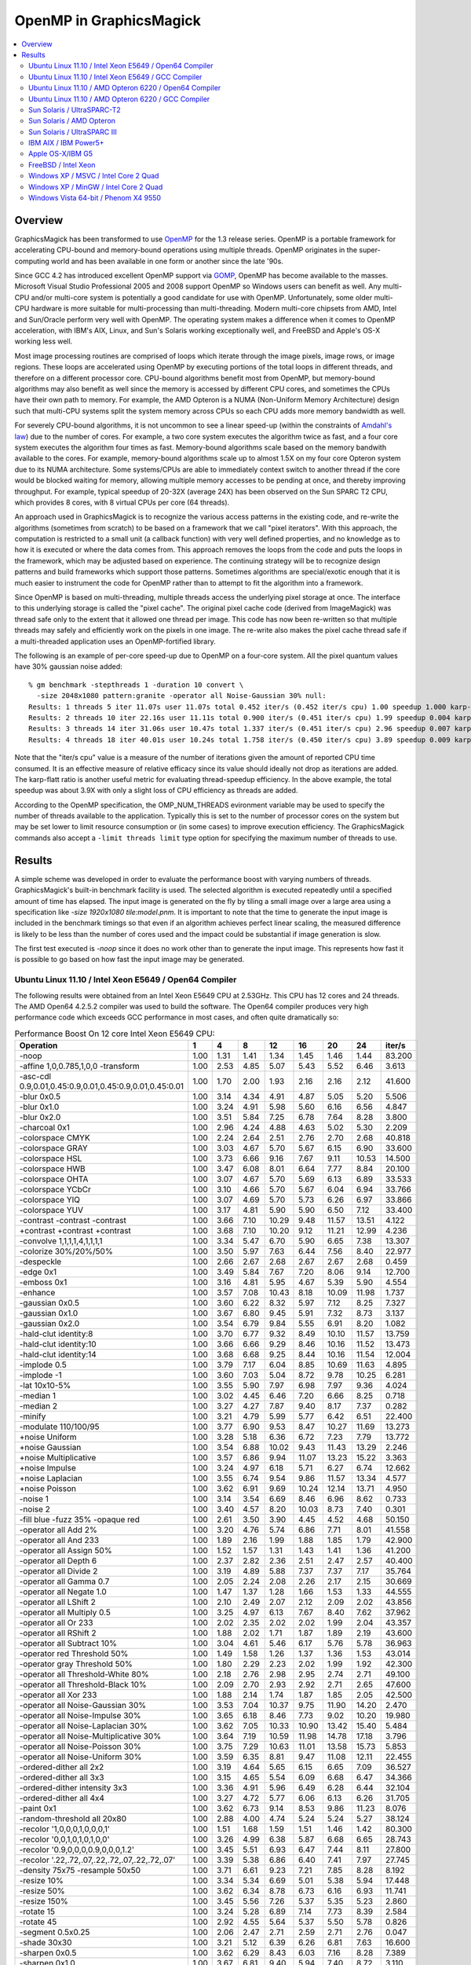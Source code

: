 .. This text is in reStucturedText format, so it may look a bit odd.
.. See http://docutils.sourceforge.net/rst.html for details.

.. _`Amdahl's law` : http://en.wikipedia.org/wiki/Amdahl%27s_law
.. _`GOMP` : http://gcc.gnu.org/onlinedocs/libgomp/
.. _`OpenMP` : http://openmp.org/

========================
OpenMP in GraphicsMagick
========================

.. contents::
  :local:

Overview
========

GraphicsMagick has been transformed to use OpenMP_ for the 1.3 release
series. OpenMP is a portable framework for accelerating CPU-bound and
memory-bound operations using multiple threads. OpenMP originates in
the super-computing world and has been available in one form or
another since the late '90s.

Since GCC 4.2 has introduced excellent OpenMP support via GOMP_,
OpenMP has become available to the masses. Microsoft Visual Studio
Professional 2005 and 2008 support OpenMP so Windows users can benefit
as well. Any multi-CPU and/or multi-core system is potentially a good
candidate for use with OpenMP. Unfortunately, some older multi-CPU
hardware is more suitable for multi-processing than
multi-threading. Modern multi-core chipsets from AMD, Intel and
Sun/Oracle perform very well with OpenMP. The operating system makes a
difference when it comes to OpenMP acceleration, with IBM's AIX,
Linux, and Sun's Solaris working exceptionally well, and FreeBSD and
Apple's OS-X working less well.

Most image processing routines are comprised of loops which iterate
through the image pixels, image rows, or image regions. These loops are
accelerated using OpenMP by executing portions of the total loops in
different threads, and therefore on a different processor core. CPU-bound
algorithms benefit most from OpenMP, but memory-bound algorithms may also
benefit as well since the memory is accessed by different CPU cores, and
sometimes the CPUs have their own path to memory. For example, the AMD
Opteron is a NUMA (Non-Uniform Memory Architecture) design such that
multi-CPU systems split the system memory across CPUs so each CPU adds
more memory bandwidth as well.

For severely CPU-bound algorithms, it is not uncommon to see a linear
speed-up (within the constraints of `Amdahl's law`_) due to the number
of cores. For example, a two core system executes the algorithm twice
as fast, and a four core system executes the algorithm four times as
fast. Memory-bound algorithms scale based on the memory bandwith
available to the cores. For example, memory-bound algorithms scale up
to almost 1.5X on my four core Opteron system due to its NUMA
architecture. Some systems/CPUs are able to immediately context switch
to another thread if the core would be blocked waiting for memory,
allowing multiple memory accesses to be pending at once, and thereby
improving throughput.  For example, typical speedup of 20-32X (average
24X) has been observed on the Sun SPARC T2 CPU, which provides 8
cores, with 8 virtual CPUs per core (64 threads).

An approach used in GraphicsMagick is to recognize the various access
patterns in the existing code, and re-write the algorithms (sometimes
from scratch) to be based on a framework that we call "pixel iterators".
With this approach, the computation is restricted to a small unit (a
callback function) with very well defined properties, and no knowledge as
to how it is executed or where the data comes from. This approach removes
the loops from the code and puts the loops in the framework, which may be
adjusted based on experience. The continuing strategy will be to
recognize design patterns and build frameworks which support those
patterns. Sometimes algorithms are special/exotic enough that it is much
easier to instrument the code for OpenMP rather than to attempt to fit
the algorithm into a framework.

Since OpenMP is based on multi-threading, multiple threads access the
underlying pixel storage at once. The interface to this underlying
storage is called the "pixel cache". The original pixel cache code
(derived from ImageMagick) was thread safe only to the extent that it
allowed one thread per image. This code has now been re-written so that
multiple threads may safely and efficiently work on the pixels in one
image. The re-write also makes the pixel cache thread safe if a
multi-threaded application uses an OpenMP-fortified library.

The following is an example of per-core speed-up due to OpenMP on a
four-core system.  All the pixel quantum values have 30% gaussian
noise added::

  % gm benchmark -stepthreads 1 -duration 10 convert \
    -size 2048x1080 pattern:granite -operator all Noise-Gaussian 30% null:
  Results: 1 threads 5 iter 11.07s user 11.07s total 0.452 iter/s (0.452 iter/s cpu) 1.00 speedup 1.000 karp-flatt
  Results: 2 threads 10 iter 22.16s user 11.11s total 0.900 iter/s (0.451 iter/s cpu) 1.99 speedup 0.004 karp-flatt
  Results: 3 threads 14 iter 31.06s user 10.47s total 1.337 iter/s (0.451 iter/s cpu) 2.96 speedup 0.007 karp-flatt
  Results: 4 threads 18 iter 40.01s user 10.24s total 1.758 iter/s (0.450 iter/s cpu) 3.89 speedup 0.009 karp-flatt

Note that the "iter/s cpu" value is a measure of the number of
iterations given the amount of reported CPU time consumed. It is an
effective measure of relative efficacy since its value should ideally
not drop as iterations are added.  The karp-flatt ratio is another
useful metric for evaluating thread-speedup efficiency. In the above
example, the total speedup was about 3.9X with only a slight loss of
CPU efficiency as threads are added.

According to the OpenMP specification, the OMP_NUM_THREADS evironment
variable may be used to specify the number of threads available to the
application. Typically this is set to the number of processor cores on
the system but may be set lower to limit resource consumption or (in
some cases) to improve execution efficiency.  The GraphicsMagick
commands also accept a ``-limit threads limit`` type option for
specifying the maximum number of threads to use.

Results
=======

A simple scheme was developed in order to evaluate the performance
boost with varying numbers of threads.  GraphicsMagick's built-in
benchmark facility is used.  The selected algorithm is executed
repeatedly until a specified amount of time has elapsed.  The input
image is generated on the fly by tiling a small image over a large
area using a specification like `-size 1920x1080 tile:model.pnm`.  It
is important to note that the time to generate the input image is
included in the benchmark timings so that even if an algorithm
achieves perfect linear scaling, the measured difference is likely to
be less than the number of cores used and the impact could be
substantial if image generation is slow.

The first test executed is `-noop` since it does no work other than
to generate the input image.  This represents how fast it is possible
to go based on how fast the input image may be generated.

Ubuntu Linux 11.10 / Intel Xeon E5649 / Open64 Compiler
--------------------------------------------------------

.. Last update: Wed Dec 21 15:40:08 CST 2011

The following results were obtained from an Intel Xeon E5649 CPU at
2.53GHz.  This CPU has 12 cores and 24 threads.  The AMD Open64
4.2.5.2 compiler was used to build the software.  The Open64 compiler
produces very high performance code which exceeds GCC performance in
most cases, and often quite dramatically so:

.. table:: Performance Boost On 12 core Intel Xeon E5649 CPU:

   ===================================================================== ===== ===== ===== ===== ===== ===== ===== ========
   Operation                                                               1     4     8    12    16    20    24    iter/s 
   ===================================================================== ===== ===== ===== ===== ===== ===== ===== ========
   -noop                                                                  1.00  1.31  1.41  1.34  1.45  1.46  1.44  83.200 
   -affine 1,0,0.785,1,0,0 -transform                                     1.00  2.53  4.85  5.07  5.43  5.52  6.46   3.613 
   -asc-cdl 0.9,0.01,0.45:0.9,0.01,0.45:0.9,0.01,0.45:0.01                1.00  1.70  2.00  1.93  2.16  2.16  2.12  41.600 
   -blur 0x0.5                                                            1.00  3.14  4.34  4.91  4.87  5.05  5.20   5.506 
   -blur 0x1.0                                                            1.00  3.24  4.91  5.98  5.60  6.16  6.56   4.847 
   -blur 0x2.0                                                            1.00  3.51  5.84  7.25  6.78  7.64  8.28   3.800 
   -charcoal 0x1                                                          1.00  2.96  4.24  4.88  4.63  5.02  5.30   2.209 
   -colorspace CMYK                                                       1.00  2.24  2.64  2.51  2.76  2.70  2.68  40.818 
   -colorspace GRAY                                                       1.00  3.03  4.67  5.70  5.67  6.15  6.90  33.600 
   -colorspace HSL                                                        1.00  3.73  6.66  9.16  7.67  9.11 10.53  14.500 
   -colorspace HWB                                                        1.00  3.47  6.08  8.01  6.64  7.77  8.84  20.100 
   -colorspace OHTA                                                       1.00  3.07  4.67  5.70  5.69  6.13  6.89  33.533 
   -colorspace YCbCr                                                      1.00  3.10  4.66  5.70  5.67  6.04  6.94  33.766 
   -colorspace YIQ                                                        1.00  3.07  4.69  5.70  5.73  6.26  6.97  33.866 
   -colorspace YUV                                                        1.00  3.17  4.81  5.90  5.90  6.50  7.12  33.400 
   -contrast -contrast -contrast                                          1.00  3.66  7.10 10.29  9.48 11.57 13.51   4.122 
   +contrast +contrast +contrast                                          1.00  3.68  7.10 10.20  9.12 11.21 12.99   4.236 
   -convolve 1,1,1,1,4,1,1,1,1                                            1.00  3.34  5.47  6.70  5.90  6.65  7.38  13.307 
   -colorize 30%/20%/50%                                                  1.00  3.50  5.97  7.63  6.44  7.56  8.40  22.977 
   -despeckle                                                             1.00  2.66  2.67  2.68  2.67  2.67  2.68   0.459 
   -edge 0x1                                                              1.00  3.49  5.84  7.67  7.20  8.06  9.14  12.700 
   -emboss 0x1                                                            1.00  3.16  4.81  5.95  4.67  5.39  5.90   4.554 
   -enhance                                                               1.00  3.57  7.08 10.43  8.18 10.09 11.98   1.737 
   -gaussian 0x0.5                                                        1.00  3.60  6.22  8.32  5.97  7.12  8.25   7.327 
   -gaussian 0x1.0                                                        1.00  3.67  6.80  9.45  5.91  7.32  8.73   3.137 
   -gaussian 0x2.0                                                        1.00  3.54  6.79  9.84  5.55  6.91  8.20   1.082 
   -hald-clut identity:8                                                  1.00  3.70  6.77  9.32  8.49 10.10 11.57  13.759 
   -hald-clut identity:10                                                 1.00  3.66  6.66  9.29  8.46 10.16 11.52  13.473 
   -hald-clut identity:14                                                 1.00  3.68  6.68  9.25  8.44 10.16 11.54  12.004 
   -implode 0.5                                                           1.00  3.79  7.17  6.04  8.85 10.69 11.63   4.895 
   -implode -1                                                            1.00  3.60  7.03  5.04  8.72  9.78 10.25   6.281 
   -lat 10x10-5%                                                          1.00  3.55  5.90  7.97  6.98  7.97  9.36   4.024 
   -median 1                                                              1.00  3.02  4.45  6.46  7.20  6.66  8.25   0.718 
   -median 2                                                              1.00  3.27  4.27  7.87  9.40  8.17  7.37   0.282 
   -minify                                                                1.00  3.21  4.79  5.99  5.77  6.42  6.51  22.400 
   -modulate 110/100/95                                                   1.00  3.77  6.90  9.53  8.47 10.27 11.69  13.273 
   +noise Uniform                                                         1.00  3.28  5.18  6.36  6.72  7.23  7.79  13.772 
   +noise Gaussian                                                        1.00  3.54  6.88 10.02  9.43 11.43 13.29   2.246 
   +noise Multiplicative                                                  1.00  3.57  6.86  9.94 11.07 13.23 15.22   3.363 
   +noise Impulse                                                         1.00  3.24  4.97  6.18  5.71  6.27  6.74  12.662 
   +noise Laplacian                                                       1.00  3.55  6.74  9.54  9.86 11.57 13.34   4.577 
   +noise Poisson                                                         1.00  3.62  6.91  9.69 10.24 12.14 13.71   4.950 
   -noise 1                                                               1.00  3.14  3.54  6.69  8.46  6.96  8.62   0.733 
   -noise 2                                                               1.00  3.40  4.57  8.20 10.03  8.73  7.40   0.301 
   -fill blue -fuzz 35% -opaque red                                       1.00  2.61  3.50  3.90  4.45  4.52  4.68  50.150 
   -operator all Add 2%                                                   1.00  3.20  4.76  5.74  6.86  7.71  8.01  41.558 
   -operator all And 233                                                  1.00  1.89  2.16  1.99  1.88  1.85  1.79  42.900 
   -operator all Assign 50%                                               1.00  1.52  1.57  1.31  1.43  1.41  1.36  41.200 
   -operator all Depth 6                                                  1.00  2.37  2.82  2.36  2.51  2.47  2.57  40.400 
   -operator all Divide 2                                                 1.00  3.19  4.89  5.88  7.37  7.37  7.17  35.764 
   -operator all Gamma 0.7                                                1.00  2.05  2.24  2.08  2.26  2.17  2.15  30.669 
   -operator all Negate 1.0                                               1.00  1.47  1.37  1.28  1.66  1.53  1.33  44.555 
   -operator all LShift 2                                                 1.00  2.10  2.49  2.07  2.12  2.09  2.02  43.856 
   -operator all Multiply 0.5                                             1.00  3.25  4.97  6.13  7.67  8.40  7.62  37.962 
   -operator all Or 233                                                   1.00  2.02  2.35  2.02  2.02  1.99  2.04  43.357 
   -operator all RShift 2                                                 1.00  1.88  2.02  1.71  1.87  1.89  2.19  43.600 
   -operator all Subtract 10%                                             1.00  3.04  4.61  5.46  6.17  5.76  5.78  36.963 
   -operator red Threshold 50%                                            1.00  1.49  1.58  1.26  1.37  1.36  1.53  43.014 
   -operator gray Threshold 50%                                           1.00  1.80  2.29  2.23  2.02  1.99  1.92  42.300 
   -operator all Threshold-White 80%                                      1.00  2.18  2.76  2.98  2.95  2.74  2.71  49.100 
   -operator all Threshold-Black 10%                                      1.00  2.09  2.70  2.93  2.92  2.71  2.65  47.600 
   -operator all Xor 233                                                  1.00  1.88  2.14  1.74  1.87  1.85  2.05  42.500 
   -operator all Noise-Gaussian 30%                                       1.00  3.53  7.04 10.37  9.75 11.90 14.20   2.470 
   -operator all Noise-Impulse 30%                                        1.00  3.65  6.18  8.46  7.73  9.02 10.20  19.980 
   -operator all Noise-Laplacian 30%                                      1.00  3.62  7.05 10.33 10.90 13.42 15.40   5.484 
   -operator all Noise-Multiplicative 30%                                 1.00  3.64  7.19 10.59 11.98 14.78 17.18   3.796 
   -operator all Noise-Poisson 30%                                        1.00  3.75  7.29 10.63 11.01 13.58 15.73   5.853 
   -operator all Noise-Uniform 30%                                        1.00  3.59  6.35  8.81  9.47 11.08 12.11  22.455 
   -ordered-dither all 2x2                                                1.00  3.19  4.64  5.65  6.15  6.65  7.09  36.527 
   -ordered-dither all 3x3                                                1.00  3.15  4.65  5.54  6.09  6.68  6.47  34.366 
   -ordered-dither intensity 3x3                                          1.00  3.36  4.91  5.96  6.49  6.28  6.44  32.104 
   -ordered-dither all 4x4                                                1.00  3.27  4.72  5.77  6.06  6.13  6.26  31.705 
   -paint 0x1                                                             1.00  3.62  6.73  9.14  8.53  9.86 11.23   8.076 
   -random-threshold all 20x80                                            1.00  2.88  4.00  4.74  5.24  5.24  5.27  38.124 
   -recolor '1,0,0,0,1,0,0,0,1'                                           1.00  1.51  1.68  1.59  1.51  1.46  1.42  80.300 
   -recolor '0,0,1,0,1,0,1,0,0'                                           1.00  3.26  4.99  6.38  5.87  6.68  6.65  28.743 
   -recolor '0.9,0,0,0,0.9,0,0,0,1.2'                                     1.00  3.45  5.51  6.93  6.47  7.44  8.11  27.800 
   -recolor '.22,.72,.07,.22,.72,.07,.22,.72,.07'                         1.00  3.39  5.38  6.86  6.40  7.41  7.97  27.745 
   -density 75x75 -resample 50x50                                         1.00  3.71  6.61  9.23  7.21  7.85  8.28   8.192 
   -resize 10%                                                            1.00  3.34  5.34  6.69  5.01  5.38  5.94  17.448 
   -resize 50%                                                            1.00  3.62  6.34  8.78  6.73  6.16  6.93  11.741 
   -resize 150%                                                           1.00  3.45  5.56  7.26  5.37  5.35  5.23   2.860 
   -rotate 15                                                             1.00  3.24  5.28  6.89  7.14  7.73  8.39   2.584 
   -rotate 45                                                             1.00  2.92  4.55  5.64  5.37  5.50  5.78   0.826 
   -segment 0.5x0.25                                                      1.00  2.06  2.47  2.71  2.59  2.71  2.76   0.047 
   -shade 30x30                                                           1.00  3.21  5.12  6.39  6.26  6.81  7.63  16.600 
   -sharpen 0x0.5                                                         1.00  3.62  6.29  8.43  6.03  7.16  8.28   7.389 
   -sharpen 0x1.0                                                         1.00  3.67  6.81  9.40  5.94  7.40  8.72   3.110 
   -sharpen 0x2.0                                                         1.00  3.61  6.83  9.90  5.59  6.96  8.30   1.079 
   -shear 45x45                                                           1.00  2.82  4.11  4.92  4.60  4.53  4.79   1.190 
   -solarize 50%                                                          1.00  2.07  2.44  2.39  2.64  2.60  2.57  45.200 
   -swirl 90                                                              1.00  3.74  7.03  4.98  9.23 10.79 10.08   6.938 
   -fuzz 35% -transparent red                                             1.00  2.50  3.21  3.60  3.90  3.75  3.88  43.713 
   -trim                                                                  1.00  2.27  2.78  3.14  3.43  3.17  2.96  51.600 
   -fuzz 5% -trim                                                         1.00  3.52  5.95  7.87  7.39  8.76  9.78  23.330 
   -unsharp 0x0.5+20+1                                                    1.00  3.24  4.69  5.49  5.35  5.81  6.05   5.095 
   -unsharp 0x1.0+20+1                                                    1.00  3.42  5.23  6.34  6.09  6.76  7.26   4.514 
   -wave 25x150                                                           1.00  3.57  6.46  7.74  7.55  8.71  9.99   7.730 
   ===================================================================== ===== ===== ===== ===== ===== ===== ===== ========


Ubuntu Linux 11.10 / Intel Xeon E5649 / GCC Compiler
-----------------------------------------------------

.. Last update: Wed Dec 21 15:40:08 CST 2011

The following results were obtained from an Intel Xeon E5649 CPU at
2.53GHz.  This CPU has 12 cores and 24 threads.  Ubtuntu's GCC 4.6.1
compiler was used to build the software:

.. table:: Performance Boost On 12 core Intel Xeon E5649 CPU:

   ===================================================================== ===== ===== ===== ===== ===== ===== ===== ========
   Operation                                                               1     4     8     12    16    20    24   iter/s 
   ===================================================================== ===== ===== ===== ===== ===== ===== ===== ========
   -noop                                                                  1.00  1.94  2.43  2.49  2.59  2.51  2.23  52.248 
   -affine 1,0,0.785,1,0,0 -transform                                     1.00  3.49  5.74  6.15  5.60  6.65  8.01   4.536 
   -asc-cdl 0.9,0.01,0.45:0.9,0.01,0.45:0.9,0.01,0.45:0.01                1.00  2.49  3.11  3.31  3.51  3.72  2.94  35.365 
   -blur 0x0.5                                                            1.00  3.34  5.27  6.65  7.43  7.86  7.62   4.970 
   -blur 0x1.0                                                            1.00  3.51  5.97  7.83  9.27  9.92  9.64   3.900 
   -blur 0x2.0                                                            1.00  3.47  6.35  8.71 10.68 12.14 12.03   2.805 
   -charcoal 0x1                                                          1.00  3.08  5.02  5.99  7.00  7.60  7.12   1.907 
   -colorspace CMYK                                                       1.00  2.13  2.40  2.38  2.56  2.69  2.41  32.136 
   -colorspace GRAY                                                       1.00  3.16  5.10  4.63  5.44  6.19  5.60  24.775 
   -colorspace HSL                                                        1.00  3.65  6.33  6.44  7.52  8.77  9.38  12.351 
   -colorspace HWB                                                        1.00  3.52  6.03  5.67  7.05  8.10  8.02  15.569 
   -colorspace OHTA                                                       1.00  3.15  4.43  4.50  5.26  6.00  5.78  24.152 
   -colorspace YCbCr                                                      1.00  3.19  4.88  4.81  5.55  6.23  5.72  25.175 
   -colorspace YIQ                                                        1.00  3.16  4.46  4.53  5.59  6.05  5.55  23.876 
   -colorspace YUV                                                        1.00  3.23  4.37  4.81  5.60  6.19  5.62  24.476 
   -contrast -contrast -contrast                                          1.00  3.63  7.09  7.45  9.23 11.37 11.98   3.582 
   +contrast +contrast +contrast                                          1.00  3.61  6.88  7.06  9.26 11.32 11.46   3.472 
   -convolve 1,1,1,1,4,1,1,1,1                                            1.00  3.68  6.75  8.83 10.77 12.23 12.03  10.469 
   -colorize 30%/20%/50%                                                  1.00  3.55  6.05  7.20  8.71  9.77  9.75  14.500 
   -despeckle                                                             1.00  2.65  2.69  2.65  2.67  2.69  2.68   0.430 
   -edge 0x1                                                              1.00  3.64  6.99  8.86 11.01 12.91 11.78   9.930 
   -emboss 0x1                                                            1.00  3.54  6.25  8.04  9.93 11.18 11.17   3.543 
   -enhance                                                               1.00  3.59  6.91  7.79  7.86  9.46 10.54   1.613 
   -gaussian 0x0.5                                                        1.00  3.61  6.94  9.58 12.32 14.62 14.74   5.248 
   -gaussian 0x1.0                                                        1.00  3.57  6.95 10.25 13.31 16.17 16.81   1.984 
   -gaussian 0x2.0                                                        1.00  3.88  7.29 10.53 13.74 16.88 18.76   0.638 
   -hald-clut identity:8                                                  1.00  3.72  7.05  7.73  9.80 11.49 11.49  10.689 
   -hald-clut identity:10                                                 1.00  3.76  7.11  7.68  9.67 11.55 12.00  11.067 
   -hald-clut identity:14                                                 1.00  3.65  6.78  7.49  9.45 11.10 11.02   8.856 
   -implode 0.5                                                           1.00  3.53  6.70  6.87  9.09 10.62 11.23   4.199 
   -implode -1                                                            1.00  3.36  6.74  7.53  8.72 10.73  6.99   5.677 
   -lat 10x10-5%                                                          1.00  3.40  5.32  7.28  6.66  7.72  8.63   2.579 
   -median 1                                                              1.00  2.33  3.06  4.88  5.05  5.41  7.64   0.634 
   -median 2                                                              1.00  2.86  3.24  5.93  6.69  7.86  9.69   0.281 
   -minify                                                                1.00  3.61  6.51  8.17  9.80 11.42 12.29  18.046 
   -modulate 110/100/95                                                   1.00  3.75  7.02  7.35  8.81 10.43 11.82  11.189 
   +noise Uniform                                                         1.00  2.52  3.40  3.37  3.50  3.76  3.91   6.753 
   +noise Gaussian                                                        1.00  3.41  6.32  8.12  9.48 11.26 12.71   1.868 
   +noise Multiplicative                                                  1.00  3.40  6.33  7.12  8.86 10.37 11.65   2.527 
   +noise Impulse                                                         1.00  2.55  3.49  3.68  3.73  3.92  4.13   6.739 
   +noise Laplacian                                                       1.00  3.41  5.92  7.77  7.89  9.01  9.90   3.516 
   +noise Poisson                                                         1.00  3.24  5.87  6.69  8.17  9.44 10.22   3.271 
   -noise 1                                                               1.00  2.36  3.21  4.35  5.78  5.59  6.64   0.538 
   -noise 2                                                               1.00  2.86  3.28  4.76  6.66  7.10  8.48   0.246 
   -fill blue -fuzz 35% -opaque red                                       1.00  2.77  4.00  4.25  4.62  5.01  5.13  40.000 
   -operator all Add 2%                                                   1.00  3.18  5.27  5.99  6.90  7.42  7.64  33.600 
   -operator all And 233                                                  1.00  2.21  2.75  2.69  2.84  2.99  3.03  38.124 
   -operator all Assign 50%                                               1.00  2.07  2.58  2.44  2.52  2.67  2.68  37.962 
   -operator all Depth 6                                                  1.00  2.30  2.79  2.76  3.10  3.13  3.12  36.327 
   -operator all Divide 2                                                 1.00  3.33  5.69  6.84  7.84  8.78  9.15  32.236 
   -operator all Gamma 0.7                                                1.00  1.94  2.46  2.37  2.44  2.52  2.50  27.246 
   -operator all Negate 1.0                                               1.00  2.21  2.84  2.67  2.82  3.07  3.07  38.262 
   -operator all LShift 2                                                 1.00  2.21  2.75  2.65  2.92  3.03  3.01  38.062 
   -operator all Multiply 0.5                                             1.00  3.27  5.35  6.45  7.27  8.18  8.42  33.000 
   -operator all Or 233                                                   1.00  2.20  2.90  2.78  2.89  3.05  3.01  38.262 
   -operator all RShift 2                                                 1.00  2.22  2.72  2.81  2.83  3.04  3.05  38.124 
   -operator all Subtract 10%                                             1.00  3.19  5.18  5.92  6.58  7.55  7.67  33.766 
   -operator red Threshold 50%                                            1.00  2.07  2.53  2.57  2.59  2.73  2.73  38.124 
   -operator gray Threshold 50%                                           1.00  2.43  3.04  3.18  3.31  3.41  3.43  37.900 
   -operator all Threshold-White 80%                                      1.00  2.41  3.13  2.99  3.26  3.55  3.50  40.900 
   -operator all Threshold-Black 10%                                      1.00  2.43  3.19  3.17  3.37  3.51  3.52  40.200 
   -operator all Xor 233                                                  1.00  2.22  2.79  2.74  2.81  3.03  3.02  38.100 
   -operator all Noise-Gaussian 30%                                       1.00  3.52  6.91  8.84 10.74 13.01 14.68   2.216 
   -operator all Noise-Impulse 30%                                        1.00  3.60  6.18  5.90  7.27  8.47  9.32  17.565 
   -operator all Noise-Laplacian 30%                                      1.00  3.77  7.29  8.82 10.27 12.34 14.35   5.279 
   -operator all Noise-Multiplicative 30%                                 1.00  3.64  7.13  9.90 10.85 12.86 14.87   3.287 
   -operator all Noise-Poisson 30%                                        1.00  3.53  6.87  9.53 10.24 12.46 14.47   4.847 
   -operator all Noise-Uniform 30%                                        1.00  3.56  4.97  5.58  6.95  8.13  8.97  18.227 
   -ordered-dither all 2x2                                                1.00  3.07  4.83  5.13  5.34  6.13  6.20  28.000 
   -ordered-dither all 3x3                                                1.00  3.04  4.64  5.33  5.49  6.09  6.17  27.844 
   -ordered-dither intensity 3x3                                          1.00  3.08  4.40  4.78  5.47  6.06  6.04  27.246 
   -ordered-dither all 4x4                                                1.00  3.08  4.89  4.84  5.59  6.09  6.08  27.445 
   -paint 0x1                                                             1.00  3.64  6.72  8.52  8.67 10.20 11.50   8.765 
   -random-threshold all 20x80                                            1.00  2.78  3.87  4.11  4.49  4.64  3.54  27.944 
   -recolor '1,0,0,0,1,0,0,0,1'                                           1.00  2.04  2.52  2.63  2.67  2.74  2.75  51.800 
   -recolor '0,0,1,0,1,0,1,0,0'                                           1.00  3.12  3.52  4.40  5.16  5.55  6.04  30.370 
   -recolor '0.9,0,0,0,0.9,0,0,0,1.2'                                     1.00  3.22  5.24  4.63  5.51  6.23  6.50  27.300 
   -recolor '.22,.72,.07,.22,.72,.07,.22,.72,.07'                         1.00  3.22  5.23  4.67  5.43  6.22  6.52  27.545 
   -density 75x75 -resample 50x50                                         1.00  3.73  6.76  8.48  8.58  8.61  8.53   4.985 
   -resize 10%                                                            1.00  3.66  6.50  8.24  9.65 10.91 11.69  12.375 
   -resize 50%                                                            1.00  3.69  6.58  8.04  9.45 10.25 11.17   7.952 
   -resize 150%                                                           1.00  3.55  6.50  7.69  8.17  8.00  7.32   2.655 
   -rotate 15                                                             1.00  3.23  5.61  6.46  7.44  8.14  9.14   2.933 
   -rotate 45                                                             1.00  3.14  5.04  5.89  6.45  7.05  7.32   1.040 
   -segment 0.5x0.25                                                      1.00  1.95  2.32  2.47  2.37  2.42  2.47   0.047 
   -shade 30x30                                                           1.00  3.35  4.49  5.69  6.42  7.30  8.02  15.522 
   -sharpen 0x0.5                                                         1.00  3.67  7.14  9.71 12.59 15.08 16.64   5.790 
   -sharpen 0x1.0                                                         1.00  3.59  6.94 10.07 13.23 16.22 18.50   2.183 
   -sharpen 0x2.0                                                         1.00  3.88  7.32 10.53 13.76 16.76 19.53   0.664 
   -shear 45x45                                                           1.00  2.95  4.37  4.74  5.34  5.62  5.75   1.444 
   -solarize 50%                                                          1.00  2.47  3.22  3.25  3.38  3.62  3.63  38.000 
   -swirl 90                                                              1.00  3.57  5.96  8.55  8.36 11.02 13.50   6.509 
   -fuzz 35% -transparent red                                             1.00  2.87  3.57  3.97  4.47  4.76  4.92  35.300 
   -trim                                                                  1.00  2.55  3.48  3.43  3.72  3.92  3.93  40.700 
   -fuzz 5% -trim                                                         1.00  3.41  5.07  5.51  6.64  7.71  8.16  21.058 
   -unsharp 0x0.5+20+1                                                    1.00  3.40  5.55  6.77  7.65  8.34  8.12   4.536 
   -unsharp 0x1.0+20+1                                                    1.00  3.44  6.03  7.74  9.14 10.06  9.84   3.663 
   -wave 25x150                                                           1.00  3.59  6.31  7.57  8.08  9.02  9.42   5.988 
   ===================================================================== ===== ===== ===== ===== ===== ===== ===== ========


Ubuntu Linux 11.10 / AMD Opteron 6220 / Open64 Compiler
--------------------------------------------------------

.. Last update: Wed Dec 21 15:40:08 CST 2011

The following results were obtained using an AMD Opteron 6220 CPU with
AMD's branch of the Open64 Compiler.  This system offered 16
processing cores with a clock rate of 3GHz.  This CPU agressively
increases its clock rate with just a few threads running.  This throws
off the naive per-thread speedup calculation, which is based on the
performance with just one thread.  In spite of relatively low reported
per-thread speed-up values, compare total performance with the test
run using the GCC compiler:

.. table:: Performance Boost On 16 core AMD Opteron 6220 CPU:

   ===================================================================== ===== ===== ===== ===== ===== ======== ====
   Operation                                                               1     4     8    12    16    iter/s  thds
   ===================================================================== ===== ===== ===== ===== ===== ======== ====
   -noop                                                                  1.00  1.20  1.14  1.10  0.97  55.100   4
   -affine 1,0,0.785,1,0,0 -transform                                     1.00  2.07  4.65  5.74  4.81   3.540  15
   -asc-cdl 0.9,0.01,0.45:0.9,0.01,0.45:0.9,0.01,0.45:0.01                1.00  1.93  2.02  2.07  1.88  25.050  12
   -blur 0x0.5                                                            1.00  2.17  3.12  3.39  3.26   3.674  13
   -blur 0x1.0                                                            1.00  2.38  3.66  4.21  4.46   3.431  16
   -blur 0x2.0                                                            1.00  2.24  3.70  4.51  4.93   2.843  16
   -charcoal 0x1                                                          1.00  2.20  2.88  3.43  3.60   1.488  13
   -colorspace CMYK                                                       1.00  1.78  1.77  1.75  1.59  24.076   5
   -colorspace GRAY                                                       1.00  2.40  3.48  4.14  4.18  22.732  15
   -colorspace HSL                                                        1.00  2.51  4.63  6.33  7.37  13.886  16
   -colorspace HWB                                                        1.00  3.02  5.11  6.81  8.13  16.617  16
   -colorspace OHTA                                                       1.00  2.41  3.49  4.16  4.21  22.700  15
   -colorspace YCbCr                                                      1.00  2.41  3.51  4.17  4.24  22.854  15
   -colorspace YIQ                                                        1.00  2.39  3.48  4.14  4.18  22.754  15
   -colorspace YUV                                                        1.00  2.40  3.47  4.14  4.19  22.732  15
   -contrast -contrast -contrast                                          1.00  2.98  5.76  8.47 10.76   3.766  16
   +contrast +contrast +contrast                                          1.00  2.99  5.74  8.45 10.86   3.953  16
   -convolve 1,1,1,1,4,1,1,1,1                                            1.00  2.13  3.66  4.72  5.46  10.568  16
   -colorize 30%/20%/50%                                                  1.00  1.78  2.84  3.51  3.24  19.522  12
   -despeckle                                                             1.00  2.33  2.34  2.34  2.34   0.293  12
   -edge 0x1                                                              1.00  2.35  4.20  5.61  6.32   9.633  16
   -emboss 0x1                                                            1.00  1.95  3.08  3.70  4.05   3.393  16
   -enhance                                                               1.00  2.56  5.06  7.51  9.89   1.602  16
   -gaussian 0x0.5                                                        1.00  2.16  4.06  5.53  6.62   7.065  16
   -gaussian 0x1.0                                                        1.00  2.31  4.36  6.16  8.32   3.287  16
   -gaussian 0x2.0                                                        1.00  2.32  4.60  6.69  8.94   1.117  16
   -hald-clut identity:8                                                  1.00  2.84  5.11  7.02  8.23  12.202  16
   -hald-clut identity:10                                                 1.00  2.83  5.04  6.97  8.24  11.817  16
   -hald-clut identity:14                                                 1.00  2.86  5.14  6.87  8.05  10.050  16
   -implode 0.5                                                           1.00  3.00  5.38  4.62  5.49   2.852  13
   -implode -1                                                            1.00  2.90  5.49  3.97  4.70   5.556  13
   -lat 10x10-5%                                                          1.00  2.45  4.44  5.25  6.43   3.370  16
   -median 1                                                              1.00  3.12  5.36  7.82  9.23   0.849  16
   -median 2                                                              1.00  3.28  6.21  9.21 12.10   0.351  16
   -minify                                                                1.00  2.04  3.42  4.34  4.74  16.200  15
   -modulate 110/100/95                                                   1.00  2.95  5.40  7.29  9.18  11.800  16
   +noise Uniform                                                         1.00  2.37  3.74  4.49  5.04  10.417  16
   +noise Gaussian                                                        1.00  3.35  6.53  9.55 12.39   1.722  16
   +noise Multiplicative                                                  1.00  3.28  6.28  8.92 11.48   2.584  16
   +noise Impulse                                                         1.00  2.67  4.37  5.50  6.16   9.335  16
   +noise Laplacian                                                       1.00  3.48  6.55  9.42 11.81   3.366  16
   +noise Poisson                                                         1.00  3.15  5.97  8.37 10.57   3.785  16
   -noise 1                                                               1.00  3.13  5.99  7.66  9.85   0.896  16
   -noise 2                                                               1.00  3.24  6.38  9.10 11.62   0.337  16
   -fill blue -fuzz 35% -opaque red                                       1.00  2.05  2.83  3.14  3.18  29.341  16
   -operator all Add 2%                                                   1.00  2.08  2.75  3.03  2.76  25.375  12
   -operator all And 233                                                  1.00  1.33  1.28  1.26  1.13  28.072   4
   -operator all Assign 50%                                               1.00  1.29  1.23  1.21  1.08  28.044   4
   -operator all Depth 6                                                  1.00  1.66  1.64  1.60  1.44  27.000   4
   -operator all Divide 2                                                 1.00  2.03  2.82  3.17  2.95  24.850  12
   -operator all Gamma 0.7                                                1.00  1.47  1.36  1.37  1.24  22.455   4
   -operator all Negate 1.0                                               1.00  1.34  1.30  1.28  1.15  27.672   4
   -operator all LShift 2                                                 1.00  1.34  1.29  1.27  1.13  28.000   4
   -operator all Multiply 0.5                                             1.00  2.06  2.72  3.00  2.72  25.424  12
   -operator all Or 233                                                   1.00  1.34  1.28  1.27  1.13  28.100   4
   -operator all RShift 2                                                 1.00  1.34  1.28  1.27  1.13  28.072   4
   -operator all Subtract 10%                                             1.00  2.24  3.09  3.49  3.22  24.850  12
   -operator red Threshold 50%                                            1.00  1.22  1.16  1.14  1.02  28.372   4
   -operator gray Threshold 50%                                           1.00  1.64  1.60  1.59  1.42  27.246   4
   -operator all Threshold-White 80%                                      1.00  1.95  2.06  2.06  1.87  33.500  11
   -operator all Threshold-Black 10%                                      1.00  1.94  2.05  2.06  1.85  32.900   9
   -operator all Xor 233                                                  1.00  1.33  1.28  1.26  1.13  28.144   4
   -operator all Noise-Gaussian 30%                                       1.00  3.38  6.65  9.85 12.97   1.829  16
   -operator all Noise-Impulse 30%                                        1.00  2.88  5.12  6.94  8.42  13.174  16
   -operator all Noise-Laplacian 30%                                      1.00  3.46  6.75  9.79 12.82   3.770  16
   -operator all Noise-Multiplicative 30%                                 1.00  3.32  6.49  9.40 12.31   2.794  16
   -operator all Noise-Poisson 30%                                        1.00  3.19  6.17  9.01 11.65   4.310  16
   -operator all Noise-Uniform 30%                                        1.00  2.55  4.39  5.88  6.97  15.085  16
   -ordered-dither all 2x2                                                1.00  2.43  2.97  3.05  2.84  22.832  12
   -ordered-dither all 3x3                                                1.00  2.47  3.05  3.14  2.86  23.529  12
   -ordered-dither intensity 3x3                                          1.00  2.42  2.96  3.04  2.84  22.877  12
   -ordered-dither all 4x4                                                1.00  2.46  3.01  3.11  2.89  23.207  12
   -paint 0x1                                                             1.00  2.41  4.70  6.53  7.88   5.373  16
   -random-threshold all 20x80                                            1.00  2.74  3.57  3.72  3.55  23.177  10
   -recolor '1,0,0,0,1,0,0,0,1'                                           1.00  1.21  1.15  1.12  0.98  54.945   4
   -recolor '0,0,1,0,1,0,1,0,0'                                           1.00  2.91  4.66  5.99  6.21  21.457  16
   -recolor '0.9,0,0,0,0.9,0,0,0,1.2'                                     1.00  3.19  5.28  6.62  7.54  19.821  16
   -recolor '.22,.72,.07,.22,.72,.07,.22,.72,.07'                         1.00  3.12  5.10  6.46  7.54  19.880  16
   -density 75x75 -resample 50x50                                         1.00  2.42  4.58  6.33  7.50   7.143  16
   -resize 10%                                                            1.00  2.51  4.22  5.49  6.23  13.686  16
   -resize 50%                                                            1.00  2.24  3.98  6.16  7.10  10.558  16
   -resize 150%                                                           1.00  2.58  4.82  6.56  7.39   2.778  15
   -rotate 15                                                             1.00  2.43  3.78  4.68  5.17   2.532  16
   -rotate 45                                                             1.00  1.98  3.01  3.55  3.79   0.856  16
   -segment 0.5x0.25                                                      1.00  1.86  2.21  2.43  2.50   0.035  14
   -shade 30x30                                                           1.00  2.86  4.85  6.38  6.93  10.789  15
   -sharpen 0x0.5                                                         1.00  2.14  4.01  5.46  6.52   6.944  16
   -sharpen 0x1.0                                                         1.00  2.33  4.37  6.23  8.34   3.284  16
   -sharpen 0x2.0                                                         1.00  2.33  4.58  6.71  8.96   1.120  16
   -shear 45x45                                                           1.00  1.97  2.93  3.48  3.72   1.157  16
   -solarize 50%                                                          1.00  1.82  1.82  1.80  1.63  27.073   9
   -swirl 90                                                              1.00  3.18  5.52  5.62  7.33   5.627  15
   -fuzz 35% -transparent red                                             1.00  2.06  2.72  3.02  2.76  25.449  12
   -trim                                                                  1.00  1.99  2.27  2.45  2.31  32.635  12
   -fuzz 5% -trim                                                         1.00  2.56  4.59  5.94  7.16  14.428  16
   -unsharp 0x0.5+20+1                                                    1.00  2.30  3.43  3.87  4.30   3.593  16
   -unsharp 0x1.0+20+1                                                    1.00  2.32  3.65  4.24  4.57   3.097  16
   -wave 25x150                                                           1.00  3.01  5.18  6.51  8.31   5.765  16
   ===================================================================== ===== ===== ===== ===== ===== ======== ====


Ubuntu Linux 11.10 / AMD Opteron 6220 / GCC Compiler
-----------------------------------------------------

.. Last update: Wed Dec 21 15:40:08 CST 2011

The following results were obtained using an AMD Opteron 6220 CPU.
Ubtuntu's GCC 4.6.1 compiler was used to build the software.
Ubtuntu's GCC has been found to offer less performance for this CPU
(and for Intel Xeon) than the Open64 compiler.  Compare these results
with the Open64 results above.  This system offers 16 processing cores
with a clock rate of 3GHz:

.. table:: Performance Boost On 16 core AMD Opteron 6220 CPU:

   ===================================================================== ===== ===== ===== ===== ===== ======== ====
   Operation                                                               1     4     8    12    16    iter/s  thds
   ===================================================================== ===== ===== ===== ===== ===== ======== ====
   -noop                                                                  1.00  1.97  2.05  1.95  2.07  29.341   7
   -affine 1,0,0.785,1,0,0 -transform                                     1.00  3.73  6.65  6.56  6.63   3.868  15
   -asc-cdl 0.9,0.01,0.45:0.9,0.01,0.45:0.9,0.01,0.45:0.01                1.00  2.37  2.97  2.82  3.18  23.752  16
   -blur 0x0.5                                                            1.00  2.75  3.36  3.55  3.22   3.661  14
   -blur 0x1.0                                                            1.00  2.89  3.69  4.11  4.07   3.156  15
   -blur 0x2.0                                                            1.00  3.21  4.54  4.81  4.95   2.569  15
   -charcoal 0x1                                                          1.00  2.30  3.07  3.32  3.47   1.252  16
   -colorspace CMYK                                                       1.00  2.03  2.39  2.21  2.36  21.627   8
   -colorspace GRAY                                                       1.00  2.70  3.82  3.61  4.27  19.721  16
   -colorspace HSL                                                        1.00  2.92  5.61  5.83  7.24  12.821  16
   -colorspace HWB                                                        1.00  3.42  5.28  6.30  7.79  13.861  16
   -colorspace OHTA                                                       1.00  2.81  3.86  3.59  4.14  19.200  16
   -colorspace YCbCr                                                      1.00  2.83  3.42  3.61  4.14  19.124  16
   -colorspace YIQ                                                        1.00  2.79  3.86  3.60  4.18  19.323  16
   -colorspace YUV                                                        1.00  2.83  3.43  3.62  4.24  19.522  16
   -contrast -contrast -contrast                                          1.00  3.93  6.78  8.59 11.24   3.360  16
   +contrast +contrast +contrast                                          1.00  3.89  7.11  8.65 11.17   3.429  16
   -convolve 1,1,1,1,4,1,1,1,1                                            1.00  3.10  5.10  5.65  6.71  10.379  16
   -colorize 30%/20%/50%                                                  1.00  2.68  3.80  3.49  4.15  14.371  16
   -despeckle                                                             1.00  2.95  2.88  2.95  2.91   0.271   4
   -edge 0x1                                                              1.00  3.37  5.61  6.39  7.68   9.182  16
   -emboss 0x1                                                            1.00  2.85  4.24  4.72  5.17   3.194  16
   -enhance                                                               1.00  3.73  7.18  8.20  9.45   1.597  16
   -gaussian 0x0.5                                                        1.00  3.24  6.07  7.01  8.17   6.000  16
   -gaussian 0x1.0                                                        1.00  3.80  6.83  7.92  8.97   2.358  16
   -gaussian 0x2.0                                                        1.00  3.94  6.63  8.44  9.69   0.843  16
   -hald-clut identity:8                                                  1.00  3.11  5.53  5.86  7.56   8.893  16
   -hald-clut identity:10                                                 1.00  3.67  4.40  5.77  7.57   8.583  16
   -hald-clut identity:14                                                 1.00  3.60  4.67  6.19  7.80   7.400  16
   -implode 0.5                                                           1.00  4.08  6.98  9.37 10.09   3.422  16
   -implode -1                                                            1.00  3.49  6.20  8.38  9.22   4.582  16
   -lat 10x10-5%                                                          1.00  3.01  4.29  4.72  5.04   1.685  16
   -median 1                                                              1.00  3.86  6.61  8.01  9.08   0.672  16
   -median 2                                                              1.00  3.96  7.25  9.54 11.54   0.277  16
   -minify                                                                1.00  3.01  4.46  4.58  5.17  15.200  16
   -modulate 110/100/95                                                   1.00  3.50  6.04  6.68  8.60   9.881  16
   +noise Uniform                                                         1.00  2.00  2.29  2.43  2.53   2.857  15
   +noise Gaussian                                                        1.00  4.55  7.58  9.16 10.87   1.152  16
   +noise Multiplicative                                                  1.00  3.74  5.98  7.58  8.95   1.378  16
   +noise Impulse                                                         1.00  2.10  2.48  2.64  2.79   2.846  16
   +noise Laplacian                                                       1.00  3.48  5.32  6.32  7.27   1.775  16
   +noise Poisson                                                         1.00  3.16  4.68  5.74  6.49   1.805  16
   -noise 1                                                               1.00  3.99  6.85  8.46  9.42   0.678  16
   -noise 2                                                               1.00  3.96  7.25  9.54 11.54   0.277  16
   -fill blue -fuzz 35% -opaque red                                       1.00  2.47  3.10  3.08  3.60  24.303  16
   -operator all Add 2%                                                   1.00  2.66  3.17  3.27  3.80  21.912  16
   -operator all And 233                                                  1.00  2.01  2.31  2.12  2.38  24.600  16
   -operator all Assign 50%                                               1.00  1.95  2.27  2.05  2.23  24.303   8
   -operator all Depth 6                                                  1.00  2.08  2.39  2.11  2.32  23.904   8
   -operator all Divide 2                                                 1.00  2.69  3.31  3.35  3.91  21.357  16
   -operator all Gamma 0.7                                                1.00  1.83  2.15  1.94  2.06  20.400   8
   -operator all Negate 1.0                                               1.00  2.00  2.36  2.11  2.37  24.600  16
   -operator all LShift 2                                                 1.00  1.98  2.29  2.08  2.34  24.701  16
   -operator all Multiply 0.5                                             1.00  2.65  3.12  3.27  3.90  22.510  16
   -operator all Or 233                                                   1.00  2.03  2.32  2.15  2.35  24.200  16
   -operator all RShift 2                                                 1.00  1.98  2.29  2.06  2.25  24.056   8
   -operator all Subtract 10%                                             1.00  2.71  3.35  3.58  4.10  20.758  15
   -operator red Threshold 50%                                            1.00  1.83  2.16  1.90  2.00  24.600   8
   -operator gray Threshold 50%                                           1.00  2.14  2.44  2.27  2.53  24.502  16
   -operator all Threshold-White 80%                                      1.00  2.16  2.54  2.36  2.47  24.206   9
   -operator all Threshold-Black 10%                                      1.00  2.20  2.63  2.40  2.57  24.254   8
   -operator all Xor 233                                                  1.00  1.95  2.37  2.13  2.35  24.400   8
   -operator all Noise-Gaussian 30%                                       1.00  3.87  6.25  9.03 11.74   1.667  16
   -operator all Noise-Impulse 30%                                        1.00  3.47  5.94  6.95  8.46  11.858  16
   -operator all Noise-Laplacian 30%                                      1.00  3.89  7.12  9.58 12.26   3.495  16
   -operator all Noise-Multiplicative 30%                                 1.00  4.01  7.40 10.12 12.99   2.196  16
   -operator all Noise-Poisson 30%                                        1.00  3.88  6.67  8.80 11.34   3.482  16
   -operator all Noise-Uniform 30%                                        1.00  3.49  5.22  6.51  8.17  13.069  16
   -ordered-dither all 2x2                                                1.00  2.46  3.36  3.23  3.64  20.717  16
   -ordered-dither all 3x3                                                1.00  2.51  3.24  3.24  3.67  20.833  16
   -ordered-dither intensity 3x3                                          1.00  2.55  3.27  3.26  3.67  20.800  16
   -ordered-dither all 4x4                                                1.00  2.53  3.40  3.28  3.70  20.875  16
   -paint 0x1                                                             1.00  3.60  6.18  6.97  7.99   5.976  16
   -random-threshold all 20x80                                            1.00  2.66  3.77  3.86  4.44  20.833  16
   -recolor '1,0,0,0,1,0,0,0,1'                                           1.00  1.92  1.95  1.88  1.97  28.486   7
   -recolor '0,0,1,0,1,0,1,0,0'                                           1.00  2.87  3.98  4.03  5.02  20.800  16
   -recolor '0.9,0,0,0,0.9,0,0,0,1.2'                                     1.00  3.03  3.96  4.01  4.95  18.725  16
   -recolor '.22,.72,.07,.22,.72,.07,.22,.72,.07'                         1.00  3.02  3.59  3.94  4.96  18.812  16
   -density 75x75 -resample 50x50                                         1.00  3.46  5.19  4.75  5.01   4.669   8
   -resize 10%                                                            1.00  3.42  4.51  5.62  6.53  10.609  16
   -resize 50%                                                            1.00  3.41  4.97  5.56  5.98   7.738  14
   -resize 150%                                                           1.00  3.50  6.01  6.48  7.37   2.820  15
   -rotate 15                                                             1.00  2.70  4.31  4.90  5.61   2.703  16
   -rotate 45                                                             1.00  2.51  3.58  3.94  4.17   0.958  16
   -segment 0.5x0.25                                                      1.00  1.63  1.79  1.84  1.89   0.036  14
   -shade 30x30                                                           1.00  3.38  5.44  6.78  8.08   9.722  16
   -sharpen 0x0.5                                                         1.00  3.12  6.12  7.06  8.28   6.055  16
   -sharpen 0x1.0                                                         1.00  3.74  6.71  7.83  8.86   2.339  16
   -sharpen 0x2.0                                                         1.00  3.68  7.10  8.36  9.69   0.843  16
   -shear 45x45                                                           1.00  2.32  3.29  3.64  3.93   1.308  16
   -solarize 50%                                                          1.00  2.15  2.48  2.26  2.52  24.351  16
   -swirl 90                                                              1.00  3.91  5.95  8.09  9.76   4.391  16
   -fuzz 35% -transparent red                                             1.00  2.40  3.01  3.00  3.49  24.200  16
   -trim                                                                  1.00  2.27  2.68  2.44  2.55  24.551   8
   -fuzz 5% -trim                                                         1.00  3.06  5.06  5.79  6.80  13.972  16
   -unsharp 0x0.5+20+1                                                    1.00  2.78  3.80  4.03  4.27   3.282  16
   -unsharp 0x1.0+20+1                                                    1.00  3.07  3.86  4.53  4.52   2.953  15
   -wave 25x150                                                           1.00  3.47  6.10  7.61  8.76   4.902  15
   ===================================================================== ===== ===== ===== ===== ===== ======== ====


Sun Solaris / UltraSPARC-T2
---------------------------

.. Last update: Thu Jan 28 20:36:10 EST 2010

A GraphicsMagick user has submitted results from their `UltraSPARC-T2
<http://en.wikipedia.org/wiki/UltraSPARC_T2>`_ based Sun Enterprise
T5120 system (1167 MHz clock rate).  This is a 1U server chassis
containing a single CPU module.  Each CPU supports 8 cores, with two
integer ALUs per core, one floating point unit per core, and 8
concurrent threads per core.  This means that the one CPU is able to
perform 24 computing operations (integer and floating point)
simultaneously, while maintaining hardware context for 64 threads. The
end result is a CPU with rather poor single-threaded performance, but
which really wakes up and performs for a multi-threaded program like
GraphicsMagick.

The UltraSPARC-T2 tested here is a bottom end model.  The more recent
T2 Plus supports up to four-way SMP (32 cores, 256 threads), and the
forthcoming T3 CPU will support 16-cores per CPU and is rumored to
support up to eight-way SMP.  It will be facinating to see how
GraphicsMagick scales with so many more cores and threads.

The following results are abbreviated to produce a smaller table, and
for clarity.

.. table:: Performance Boost On Eight Core UltraSPARC-T2

   =====================================================================  =====  =====  =====  =====  =====  =====  =====  ===== ===== ===== ===== =====  ===== ======= ====
   Operation                                                                2      4      6      8     10     12     14     16    18    20    22    24     64   iter/s  thds
   =====================================================================  =====  =====  =====  =====  =====  =====  =====  ===== ===== ===== ===== =====  ===== ======= ====
   -noop                                                                   1.75   3.59   3.83   4.34   4.65   4.76   4.82   4.79  4.69  4.69  4.53  4.35   2.59  215.20   9
   -affine 1,0,0.785,1,0,0 -transform                                      1.96   3.87   5.73   7.57   9.23  10.87  12.42  13.61 14.84 16.09 17.15 18.11  28.35    7.14  64
   -asc-cdl 0.9,0.01,0.45:0.9,0.01,0.45:0.9,0.01,0.45:0.01                 1.90   3.60   5.10   6.38   7.45   8.26   8.97   9.32  9.50  9.98  9.98  9.86   7.47   78.60  20
   -blur 0x0.5                                                             1.94   3.47   4.37   5.00   5.45   5.84   6.13   6.33  6.48  6.59  6.70  6.79   7.08    5.76  47
   -blur 0x1.0                                                             1.94   3.59   4.74   5.66   6.31   6.87   7.37   7.70  7.91  8.12  8.21  8.47   9.16    5.15  55
   -charcoal 0x1                                                           1.89   3.44   4.62   5.55   6.26   6.84   7.33   7.70  7.94  8.18  8.38  8.58   9.50    2.68  58
   -colorspace CMYK                                                        1.95   3.82   5.44   6.91   8.19   9.29  10.51  10.89 11.29 11.76 11.90 11.65   9.41   66.40  29
   -colorspace GRAY                                                        1.97   3.88   5.72   7.45   8.74   9.78   9.95  10.83 10.88 11.85 12.34 12.53  16.02   44.91  58
   -colorspace HSL                                                         1.99   3.96   5.86   7.80   9.52  11.09  12.35  13.27 14.40 15.39 16.36 16.87  24.74   25.95  61
   -colorspace HWB                                                         1.96   3.89   5.79   7.59   9.25  10.83  12.32  13.47 14.11 15.42 15.96 17.21  21.56   26.55  52
   -colorspace OHTA                                                        1.96   3.88   5.67   7.39   8.71   9.64  10.22  10.97 11.44 11.68 11.95 12.51  15.70   44.82  57
   -colorspace YCbCr                                                       1.97   3.88   5.63   7.40   8.78   9.56  10.20  11.13 10.83 11.90 12.07 12.51  16.02   44.71  62
   -colorspace YIQ                                                         1.96   3.86   5.72   7.40   8.65   9.71   9.93  11.00 10.81 11.68 12.22 12.31  16.35   44.91  58
   -colorspace YUV                                                         1.96   3.85   5.68   7.34   8.85   9.96   9.82  10.93 10.83 11.46 12.63 12.66  16.13   44.71  55
   -contrast -contrast -contrast                                           1.99   4.01   5.95   7.98   9.70  11.30  13.03  14.12 14.68 16.42 17.34 18.24  31.00    5.92  63
   +contrast +contrast +contrast                                           1.99   3.98   5.96   7.94   9.62  11.39  12.84  13.62 14.84 16.38 17.03 17.84  30.74    5.93  61
   -convolve 1,1,1,1,4,1,1,1,1                                             1.99   3.93   5.85   7.71   9.38  10.88  12.36  13.63 14.84 15.82 16.82 17.56  22.83   18.65  62
   -colorize 30%/20%/50%                                                   1.97   3.90   5.71   7.48   9.10  10.55  11.96  12.94 14.24 14.90 15.45 16.72  14.47   39.60  31
   -despeckle                                                              1.46   2.81   2.81   2.81   2.81   2.81   2.81   2.81  2.81  2.80  2.81  2.81   2.79    0.27   3
   -fill none -stroke gold -draw 'circle 800,500 1100,800'                 1.98   3.90   5.70   7.38   8.87  10.19  11.41  12.42 13.17 13.82 14.38 14.73  14.11   15.02  32
   -fill green -stroke gold -draw 'circle 800,500 1100,800'                2.04   4.03   5.92   7.68   9.33  10.77  12.15  13.16 14.17 14.96 15.56 16.13  16.45   13.72  37
   -fill none -stroke gold -draw 'rectangle 400,200 1100,800'              1.98   3.91   5.77   7.56   9.24  10.69  12.28  13.31 14.28 15.12 16.03 16.73  19.63   37.65  62
   -fill blue -stroke gold -draw 'rectangle 400,200 1100,800'              1.98   3.93   5.83   7.65   9.45  10.98  12.58  13.74 14.95 15.86 16.73 17.68  22.40   33.27  60
   -fill none -stroke gold -draw 'roundRectangle 400,200 1100,800 20,20'   2.06   4.05   5.88   7.70   9.39  10.75  12.19  13.06 13.84 14.47 15.28 15.88  16.57   39.52  33
   -fill blue -stroke gold -draw 'roundRectangle 400,200 1100,800 20,20'   2.04   4.03   5.94   7.75   9.53  10.99  12.50  13.51 14.61 15.48 16.38 16.88  19.60   34.00  53
   -fill none -stroke gold -draw 'polygon 400,200 1100,800 100,300'        1.98   3.90   5.77   7.65   9.42  10.96  12.53  13.83 14.80 15.90 16.71 17.55  21.75   32.27  61
   -fill blue -stroke gold -draw 'polygon 400,200 1100,800 100,300'        1.98   3.94   5.85   7.70   9.47  11.06  12.74  13.97 14.97 16.03 17.14 17.78  22.46   31.27  62
   -fill none -stroke gold -draw 'Bezier 400,200 1100,800 100,300'         2.02   3.87   5.52   7.02   8.34   9.31  10.28  10.81 11.25 11.76 11.85 11.90  10.30   41.00  31
   -fill blue -stroke gold -draw 'Bezier 400,200 1100,800 100,300'         2.03   3.91   5.64   7.17   8.56   9.51  10.63  11.18 11.68 12.19 12.45 12.69  11.20   39.32  28
   -edge 0x1                                                               1.98   3.93   5.82   7.70   9.26  10.87  12.35  13.65 14.79 15.62 16.61 17.41  22.25   18.96  63
   -emboss 0x1                                                             1.83   3.19   4.22   5.03   5.61   6.11   6.48   6.84  7.10  7.30  7.49  7.59   8.19    5.72  51
   -enhance                                                                1.99   3.97   5.95   7.86   9.61  11.17  12.67  14.25 15.29 16.15 17.23 18.13  22.38    4.37  61
   -gaussian 0x0.5                                                         1.99   3.93   5.85   7.73   9.36  10.91  12.41  13.65 14.73 15.75 16.69 17.42  22.87   18.69  64
   -gaussian 0x1.0                                                         1.99   3.94   5.89   7.79   9.42  10.99  12.51  14.00 15.11 15.90 16.89 17.90  23.55    5.66  54
   -hald-clut identity:8                                                   1.98   3.93   5.88   7.80   9.30  10.92  12.04  12.73 13.51 13.98 15.07 16.05  24.27   17.76  61
   -hald-clut identity:10                                                  1.98   3.94   5.85   7.76   9.20  10.76  12.00  13.13 13.49 14.37 15.25 15.66  24.24   16.73  61
   -hald-clut identity:14                                                  1.97   3.95   5.88   7.74   9.36  10.98  12.56  13.60 14.80 15.84 16.94 17.49  25.31   10.56  57
   -implode 0.5                                                            2.00   3.98   5.97   7.91   9.76  11.59  13.41  15.01 16.33 17.55 18.58 19.58  29.57    9.34  64
   -implode -1                                                             2.01   3.98   5.96   7.91   9.74  11.53  13.38  15.02 16.20 17.41 18.65 19.62  29.50   10.24  64
   -lat 10x10-5%                                                           1.99   3.95   5.88   7.79   9.60  11.36  13.04  14.61 15.85 17.10 18.17 19.31  28.65    3.87  64
   -median 1                                                               1.99   3.92   5.84   7.58   9.30  10.78  12.31  13.49 14.20 14.64 14.99 15.57  14.08    1.24  33
   -median 2                                                               2.03   3.97   5.93   7.83   9.57  11.27  12.80  14.43 15.00 15.73 16.30 16.93  17.63    0.56  47
   -minify                                                                 1.96   3.93   5.65   7.45   8.90  10.02  11.26  12.46 12.88 13.68 14.51 14.59  15.19   36.00  44
   -modulate 110/100/95                                                    2.00   3.99   5.93   7.91   9.60  11.37  12.70  13.88 14.81 16.07 16.73 18.09  28.75   18.92  62
   +noise Uniform                                                          1.96   3.81   5.59   7.27   8.78  10.12  11.23  11.64 12.48 13.27 13.78 14.29  19.99   13.55  63
   +noise Gaussian                                                         1.97   3.89   5.79   7.68   9.35  10.99  12.20  13.30 14.08 14.93 16.27 17.05  27.13    5.94  64
   +noise Multiplicative                                                   1.98   3.89   5.78   7.68   9.38  11.15  12.61  12.99 14.12 15.25 16.20 17.58  27.47    6.48  64
   +noise Impulse                                                          1.96   3.84   5.58   7.29   8.77  10.21  11.38  12.14 12.76 13.62 14.40 15.00  20.91   13.29  63
   +noise Laplacian                                                        1.99   3.90   5.79   7.60   9.28  10.86  12.18  13.35 13.84 14.60 15.66 16.48  25.52    9.90  64
   +noise Poisson                                                          2.00   3.97   5.84   7.72   9.45  11.14  12.18  13.08 13.85 14.82 16.09 16.72  24.74    6.43  63
   -noise 1                                                                2.00   3.93   5.85   7.56   9.32  10.81  12.32  13.42 14.16 14.70 15.14 15.56  13.67    1.23  32
   -noise 2                                                                2.00   3.97   5.87   7.80   9.53  11.13  12.70  14.40 14.90 15.60 16.17 16.73  17.47    0.56  40
   -fill blue -fuzz 35% -opaque red                                        1.96   3.84   5.58   7.31   8.88   9.96  11.26  11.37 12.14 12.65 12.91 13.29  14.38   56.69  49
   -operator all Add 2%                                                    1.97   3.83   5.70   7.41   9.11  10.51  11.89  13.00 13.60 14.27 15.02 15.60  17.08   48.20  52
   -operator all And 233                                                   1.90   3.49   5.11   6.21   7.43   8.19   8.89   9.00  9.12  9.16  9.20  9.09   6.91   81.20  21
   -operator all Assign 50%                                                1.79   3.07   4.42   4.79   5.37   5.56   5.70   5.66  5.56  5.47  5.39  5.29   4.11   84.60  14
   -operator all Depth 6                                                   1.90   3.47   5.12   6.15   7.44   8.20   8.80   9.12  9.25  9.25  9.14  9.07   6.85   82.60  18
   -operator all Divide 2                                                  1.97   3.82   5.70   7.35   9.11  10.60  11.85  13.17 13.86 14.69 15.35 15.67  17.72   48.10  47
   -operator all Gamma 0.7                                                 1.90   3.45   5.06   6.12   7.41   8.18   8.76   9.07  9.18  9.16  9.18  9.02   6.83   82.20  23
   -operator all Negate 1.0                                                1.91   3.52   5.18   6.33   7.64   8.56   9.19   9.60  9.85  9.99 10.06 10.09   7.37   83.23  24
   -operator all LShift 2                                                  1.90   3.49   5.11   6.17   7.44   8.25   8.71   9.00  9.16  9.11  9.32  9.14   6.92   82.00  22
   -operator all Multiply 0.5                                              1.97   3.84   5.69   7.37   8.99  10.57  11.91  12.97 13.60 14.45 14.98 15.76  17.39   47.80  44
   -operator all Or 233                                                    1.90   3.48   5.13   6.23   7.41   8.23   8.78   9.03  9.16  9.16  9.25  9.05   6.90   81.40  22
   -operator all RShift 2                                                  1.90   3.48   5.10   6.19   7.48   8.17   8.75   9.00  9.14  9.07  9.30  9.18   6.91   81.80  22
   -operator all Subtract 10%                                              1.97   3.85   5.72   7.40   9.03  10.49  11.81  12.79 13.40 14.24 15.19 15.11  16.84   48.50  42
   -operator red Threshold 50%                                             1.83   3.21   4.69   5.40   6.45   6.94   7.35   7.53  7.54  7.49  7.38  7.22   4.76  111.80  18
   -operator gray Threshold 50%                                            1.94   3.60   5.32   6.49   7.89   8.37   9.11   8.71  8.37  8.88  8.86  9.13   8.51   66.00  33
   -operator all Threshold-White 80%                                       1.94   3.56   5.31   6.49   7.78   7.95   7.83   7.20  7.80  7.74  7.90  8.05   7.76   67.27  42
   -operator all Threshold-Black 10%                                       1.92   3.57   5.26   6.40   7.52   7.93   7.69   7.88  7.78  7.92  8.06  8.09   8.09   67.00  40
   -operator all Xor 233                                                   1.90   3.49   5.13   6.17   7.45   8.20   8.73   8.94  9.23  9.16  9.23  9.00   6.93   81.80  23
   -operator all Noise-Gaussian 30%                                        1.99   3.95   5.93   7.87   9.61  11.43  12.60  13.32 14.55 15.89 16.58 17.35  30.13    6.63  64
   -operator all Noise-Impulse 30%                                         1.98   3.97   5.87   7.80   9.67  11.18  12.30  13.36 14.18 14.69 15.53 16.25  26.46   17.30  60
   -operator all Noise-Laplacian 30%                                       1.99   3.96   5.90   7.88   9.56  11.28  12.76  13.22 14.34 15.45 16.88 17.69  29.70   11.83  63
   -operator all Noise-Multiplicative 30%                                  1.98   3.98   5.96   7.92   9.70  11.30  13.08  14.32 14.81 16.11 17.27 17.54  29.84    7.23  63
   -operator all Noise-Poisson 30%                                         1.98   3.95   5.89   7.86   9.67  11.30  12.86  13.39 14.28 15.09 16.00 17.42  27.38    7.23  64
   -operator all Noise-Uniform 30%                                         1.99   4.00   5.90   7.86   9.60  11.19  12.32  13.17 13.31 14.52 15.32 15.94  25.43   17.62  61
   -ordered-dither all 2x2                                                 1.91   3.66   5.24   6.62   7.71   8.88   9.24   9.56  9.78 10.04 10.14 10.17   8.36   74.40  25
   -ordered-dither all 3x3                                                 1.93   3.77   5.41   6.98   8.28   9.47  10.17  10.71 11.34 11.59 11.96 11.99  10.53   66.07  25
   -ordered-dither intensity 3x3                                           1.93   3.77   5.40   6.98   8.26   9.58  10.20  10.90 11.28 11.63 11.97 12.03  10.50   66.20  27
   -ordered-dither all 4x4                                                 1.93   3.71   5.28   6.64   7.81   8.98   9.34   9.62  9.89 10.19 10.31 10.31   8.50   74.40  27
   -paint 0x1                                                              2.00   3.97   5.92   7.84   9.47  11.03  12.62  13.89 14.99 16.03 16.52 17.61  21.44    9.54  50
   -random-threshold all 20x80                                             1.96   3.83   5.64   7.34   8.81  10.28  11.19  11.92 12.67 13.11 13.42 14.27  13.22   49.60  29
   -recolor '1,0,0,0,1,0,0,0,1'                                            1.76   2.97   3.83   4.31   4.62   4.71   5.20   4.73  4.69  4.68  4.47  4.31   2.58  221.00  13
   -recolor '0,0,1,0,1,0,1,0,0'                                            1.98   3.93   5.80   7.62   9.02  10.90  11.67  11.74 11.74 12.70 13.40 13.72  20.72   31.20  63
   -recolor '0.9,0,0,0,0.9,0,0,0,1.2'                                      1.98   3.94   5.86   7.68   9.29  10.70  11.42  12.11 12.32 12.91 13.45 14.13  21.65   26.69  58
   -recolor '.22,.72,.07,.22,.72,.07,.22,.72,.07'                          1.98   3.94   5.84   7.73   9.22  10.70  11.53  12.16 12.32 12.86 13.40 13.94  21.57   26.89  63
   -density 75x75 -resample 50x50                                          1.98   3.90   5.81   7.59   8.70  10.38  11.58  11.44 11.89 12.23 13.28 13.76  20.29   12.01  63
   -resize 10%                                                             1.98   3.89   5.78   7.26   8.57  10.02  10.94  11.47 12.11 12.52 13.52 13.68  20.88   21.87  60
   -resize 50%                                                             1.98   3.88   5.77   7.49   8.72   9.69  10.39  10.86 11.84 12.19 12.74 13.37  19.38   14.20  62
   -resize 150%                                                            1.99   3.91   5.79   7.75   8.58  10.50  12.04  12.63 12.77 13.50 14.12 14.75  23.20    6.11  63
   -rotate 15                                                              1.87   3.38   4.59   5.60   6.40   6.97   7.51   7.56  7.77  7.78  7.88  7.83   7.80    2.35  45
   -rotate 45                                                              1.74   2.79   3.48   3.97   4.33   4.60   4.77   4.85  4.91  4.92  4.97  4.94   4.99    0.73  61
   -segment 0.5x0.25                                                       1.25   1.50   1.50   1.50   1.62   1.62   1.62   1.62  1.62  1.62  1.62  1.62   1.62    0.01  10
   -shade 30x30                                                            1.98   3.91   5.82   7.67   9.36  10.97  12.68  13.55 14.76 15.75 16.26 16.97  19.67   20.56  49
   -sharpen 0x0.5                                                          1.98   3.93   5.85   7.71   9.30  10.88  12.36  13.60 14.97 15.72 16.61 17.38  22.68   18.65  62
   -sharpen 0x1.0                                                          1.98   3.95   5.90   7.80   9.45  11.03  12.48  13.92 15.20 16.00 16.93 17.83  23.60    5.67  58
   -shear 45x45                                                            1.64   2.44   2.90   3.16   3.37   3.53   3.63   3.69  3.68  3.74  3.76  3.76   3.72    1.10  23
   -solarize 50%                                                           1.94   3.72   5.33   6.78   7.98   8.85   9.70  10.17 10.46 10.78 11.11 11.14   8.69   78.44  27
   -swirl 90                                                               1.96   3.93   5.86   7.78   9.55  11.34  13.04  14.37 15.83 16.95 18.13 19.25  28.70   11.22  64
   -fuzz 35% -transparent red                                              1.92   3.78   5.64   7.21   8.73   9.84  10.89  11.49 11.56 12.29 12.77 12.80  13.74   54.20  52
   -trim                                                                   1.98   3.94   5.81   7.64   9.25  10.87  12.21  13.48 14.49 15.44 16.27 17.29  20.92   34.06  52
   -fuzz 5% -trim                                                          2.00   3.95   5.93   7.78   9.60  11.23  12.76  14.47 15.58 17.08 18.01 19.04  27.01   28.14  59
   -unsharp 0x0.5+20+1                                                     1.95   3.57   4.66   5.58   6.20   6.73   7.21   7.48  7.74  7.98  8.17  8.33   8.45    5.07  30
   -unsharp 0x1.0+20+1                                                     1.95   3.67   4.93   5.97   6.75   7.47   8.11   8.58  8.87  9.08  9.46  9.67  10.22    4.54  45
   -wave 25x150                                                            1.98   3.85   5.28   6.49   7.48   8.51   9.51  10.29 11.04 11.75 12.33 12.84  15.14    5.48  48
   =====================================================================  =====  =====  =====  =====  =====  =====  =====  ===== ===== ===== ===== =====  ===== ======= ====


Sun Solaris / AMD Opteron
-------------------------

.. Last update: Wed Dec 21 16:11:28 CST 2011

The following table shows the performance boost in GraphicsMagick
1.4 as threads are added on a four-core AMD Opteron 3.0GHz system
running Sun Solaris 10:

.. table:: Performance Boost On Four Core AMD Operon System

   ===================================================================== ===== ===== ===== ===== ======== ====
   Operation                                                               1     2     3     4    iter/s  thds
   ===================================================================== ===== ===== ===== ===== ======== ====
   -noop                                                                  1.00  1.23  1.22  1.18  32.635   2
   -affine 1,0,0.785,1,0,0 -transform                                     1.00  1.78  2.92  3.12   0.971   4
   -asc-cdl 0.9,0.01,0.45:0.9,0.01,0.45:0.9,0.01,0.45:0.01                1.00  1.62  1.94  2.07  12.762   4
   -blur 0x0.5                                                            1.00  1.74  2.26  2.56   2.284   4
   -blur 0x1.0                                                            1.00  1.84  2.47  2.99   1.777   4
   -blur 0x2.0                                                            1.00  1.89  2.63  3.22   1.386   4
   -charcoal 0x1                                                          1.00  1.85  2.56  3.08   0.763   4
   -colorspace CMYK                                                       1.00  1.39  1.53  1.49  13.772   3
   -colorspace GRAY                                                       1.00  1.80  2.38  2.84   9.690   4
   -colorspace HSL                                                        1.00  1.96  2.85  3.59   2.991   4
   -colorspace HWB                                                        1.00  1.94  2.77  3.46   4.469   4
   -colorspace OHTA                                                       1.00  1.81  2.44  2.93   9.980   4
   -colorspace YCbCr                                                      1.00  1.81  2.44  2.88   9.800   4
   -colorspace YIQ                                                        1.00  1.81  2.43  2.85   9.652   4
   -colorspace YUV                                                        1.00  1.81  2.44  2.92   9.930   4
   -contrast -contrast -contrast                                          1.00  2.00  2.94  3.88   0.539   4
   +contrast +contrast +contrast                                          1.00  1.99  2.93  3.86   0.591   4
   -convolve 1,1,1,1,4,1,1,1,1                                            1.00  1.92  2.73  3.45   3.689   4
   -colorize 30%/20%/50%                                                  1.00  1.85  2.50  3.04   8.111   4
   -despeckle                                                             1.00  1.51  2.84  2.85   0.254   4
   -edge 0x1                                                              1.00  1.97  2.87  3.68   2.000   4
   -emboss 0x1                                                            1.00  1.86  2.56  3.15   1.536   4
   -enhance                                                               1.00  2.02  3.01  3.95   0.411   4
   -gaussian 0x0.5                                                        1.00  1.97  2.84  3.67   2.109   4
   -gaussian 0x1.0                                                        1.00  2.01  2.96  3.86   0.725   4
   -gaussian 0x2.0                                                        1.00  2.02  3.00  3.95   0.253   4
   -hald-clut identity:8                                                  1.00  1.99  2.91  3.72   2.178   4
   -hald-clut identity:10                                                 1.00  1.98  2.87  3.71   2.240   4
   -hald-clut identity:14                                                 1.00  1.97  2.90  3.67   2.006   4
   -implode 0.5                                                           1.00  1.90  2.88  3.64   0.880   4
   -implode -1                                                            1.00  1.89  2.68  3.54   1.074   4
   -lat 10x10-5%                                                          1.00  1.99  2.91  3.75   1.015   4
   -median 1                                                              1.00  2.03  3.01  3.96   0.277   4
   -median 2                                                              1.00  1.96  2.93  3.89   0.105   4
   -minify                                                                1.00  1.83  2.50  3.08   7.662   4
   -modulate 110/100/95                                                   1.00  1.98  2.89  3.71   2.367   4
   +noise Uniform                                                         1.00  1.90  2.64  3.35   2.616   4
   +noise Gaussian                                                        1.00  2.04  3.01  3.98   0.322   4
   +noise Multiplicative                                                  1.00  2.01  2.97  3.87   0.518   4
   +noise Impulse                                                         1.00  1.90  2.66  3.36   2.449   4
   +noise Laplacian                                                       1.00  1.98  2.86  3.68   1.093   4
   +noise Poisson                                                         1.00  1.99  2.94  3.78   0.836   4
   -noise 1                                                               1.00  2.01  2.96  3.91   0.270   4
   -noise 2                                                               1.00  2.04  3.00  3.96   0.103   4
   -fill blue -fuzz 35% -opaque red                                       1.00  1.68  2.16  2.42  14.612   4
   -operator all Add 2%                                                   1.00  1.81  2.43  2.90  10.689   4
   -operator all And 233                                                  1.00  1.16  1.25  1.19  15.584   3
   -operator all Assign 50%                                               1.00  1.15  1.24  1.19  16.235   3
   -operator all Depth 6                                                  1.00  1.57  1.89  1.93  14.741   4
   -operator all Divide 2                                                 1.00  1.84  2.47  2.97   9.742   4
   -operator all Gamma 0.7                                                1.00  1.50  1.72  1.77  12.724   4
   -operator all Negate 1.0                                               1.00  1.17  1.20  1.20  14.841   4
   -operator all LShift 2                                                 1.00  1.25  1.34  1.34  14.770   4
   -operator all Multiply 0.5                                             1.00  1.81  2.42  2.86  10.558   4
   -operator all Or 233                                                   1.00  1.16  1.25  1.18  15.584   3
   -operator all RShift 2                                                 1.00  1.28  1.43  1.40  15.800   3
   -operator all Subtract 10%                                             1.00  1.82  2.45  2.90  10.338   4
   -operator red Threshold 50%                                            1.00  1.15  1.24  1.19  15.637   3
   -operator gray Threshold 50%                                           1.00  1.39  1.58  1.56  15.622   3
   -operator all Threshold-White 80%                                      1.00  1.28  1.43  1.44  16.783   4
   -operator all Threshold-Black 10%                                      1.00  1.31  1.46  1.56  17.313   4
   -operator all Xor 233                                                  1.00  1.17  1.27  1.22  16.168   3
   -operator all Noise-Gaussian 30%                                       1.00  2.01  3.00  3.93   0.326   4
   -operator all Noise-Impulse 30%                                        1.00  1.96  2.87  3.63   2.756   4
   -operator all Noise-Laplacian 30%                                      1.00  2.00  2.93  3.82   1.162   4
   -operator all Noise-Multiplicative 30%                                 1.00  1.99  2.95  3.88   0.531   4
   -operator all Noise-Poisson 30%                                        1.00  2.00  2.94  3.86   0.877   4
   -operator all Noise-Uniform 30%                                        1.00  1.95  2.82  3.60   2.962   4
   -ordered-dither all 2x2                                                1.00  1.83  2.46  2.95  10.479   4
   -ordered-dither all 3x3                                                1.00  1.81  2.40  2.88  10.259   4
   -ordered-dither intensity 3x3                                          1.00  1.82  2.44  2.89  10.317   4
   -ordered-dither all 4x4                                                1.00  1.82  2.45  2.94  10.479   4
   -paint 0x1                                                             1.00  2.00  2.93  3.85   1.139   4
   -random-threshold all 20x80                                            1.00  1.84  2.50  2.99   9.037   4
   -recolor '1,0,0,0,1,0,0,0,1'                                           1.00  1.22  1.21  1.17  32.368   2
   -recolor '0,0,1,0,1,0,1,0,0'                                           1.00  1.89  2.63  3.24   6.931   4
   -recolor '0.9,0,0,0,0.9,0,0,0,1.2'                                     1.00  1.87  2.59  3.05   6.207   4
   -recolor '.22,.72,.07,.22,.72,.07,.22,.72,.07'                         1.00  1.89  2.65  3.24   6.567   4
   -density 75x75 -resample 50x50                                         1.00  1.53  2.21  2.74   0.954   4
   -resize 10%                                                            1.00  1.64  2.38  3.03   3.210   4
   -resize 50%                                                            1.00  1.71  2.47  3.06   2.157   4
   -resize 150%                                                           1.00  1.48  2.12  2.61   0.384   4
   -rotate 15                                                             1.00  1.72  2.44  2.97   0.463   4
   -rotate 45                                                             1.00  1.76  2.34  2.93   0.205   4
   -segment 0.5x0.25                                                      1.00  1.46  1.77  2.08   0.027   4
   -shade 30x30                                                           1.00  1.90  2.69  3.37   3.575   4
   -sharpen 0x0.5                                                         1.00  1.97  2.87  3.68   2.115   4
   -sharpen 0x1.0                                                         1.00  2.01  2.97  3.87   0.735   4
   -sharpen 0x2.0                                                         1.00  2.02  2.98  3.94   0.252   4
   -shear 45x45                                                           1.00  1.68  2.20  2.71   0.244   4
   -solarize 50%                                                          1.00  1.40  1.59  1.58  15.569   3
   -swirl 90                                                              1.00  1.91  2.70  3.68   1.089   4
   -fuzz 35% -transparent red                                             1.00  1.75  2.28  2.64  12.961   4
   -trim                                                                  1.00  1.49  1.76  1.80  18.981   4
   -fuzz 5% -trim                                                         1.00  1.85  2.66  3.38   4.433   4
   -unsharp 0x0.5+20+1                                                    1.00  1.79  2.42  2.85   1.907   4
   -unsharp 0x1.0+20+1                                                    1.00  1.87  2.54  3.09   1.487   4
   -wave 25x150                                                           1.00  1.63  2.00  2.06   0.793   4
   ===================================================================== ===== ===== ===== ===== ======== ====


Sun Solaris / UltraSPARC III
----------------------------

.. Last update: Wed Dec 21 16:14:39 CST 2011

The following table shows the performance boost as threads are added
on 2 CPU Sun SPARC 1.2GHz workstation running Sun Solaris 10.  This
system obtains quite substantial benefit for most key algorithms:

.. table:: Performance Boost On Two CPU SPARC System

   ===================================================================== ===== ===== ======== ====
   Operation                                                               1     2    iter/s  thds
   ===================================================================== ===== ===== ======== ====
   -noop                                                                  1.00  1.14  13.917   2
   -affine 1,0,0.785,1,0,0 -transform                                     1.00  1.95   0.158   2
   -asc-cdl 0.9,0.01,0.45:0.9,0.01,0.45:0.9,0.01,0.45:0.01                1.00  1.51   2.852   2
   -blur 0x0.5                                                            1.00  1.77   0.347   2
   -blur 0x1.0                                                            1.00  1.83   0.267   2
   -blur 0x2.0                                                            1.00  1.87   0.187   2
   -charcoal 0x1                                                          1.00  1.76   0.123   2
   -colorspace CMYK                                                       1.00  1.30   2.338   2
   -colorspace GRAY                                                       1.00  1.80   1.275   2
   -colorspace HSL                                                        1.00  1.89   0.531   2
   -colorspace HWB                                                        1.00  1.90   0.607   2
   -colorspace OHTA                                                       1.00  1.78   1.289   2
   -colorspace YCbCr                                                      1.00  1.78   1.292   2
   -colorspace YIQ                                                        1.00  1.79   1.292   2
   -colorspace YUV                                                        1.00  1.78   1.287   2
   -contrast -contrast -contrast                                          1.00  1.97   0.077   2
   +contrast +contrast +contrast                                          1.00  1.95   0.080   2
   -convolve 1,1,1,1,4,1,1,1,1                                            1.00  1.90   0.521   2
   -colorize 30%/20%/50%                                                  1.00  1.77   1.304   2
   -despeckle                                                             1.00  1.50   0.030   2
   -edge 0x1                                                              1.00  1.90   0.295   2
   -emboss 0x1                                                            1.00  1.77   0.223   2
   -enhance                                                               1.00  2.00   0.080   2
   -gaussian 0x0.5                                                        1.00  1.92   0.278   2
   -gaussian 0x1.0                                                        1.00  1.96   0.110   2
   -gaussian 0x2.0                                                        1.00  2.00   0.034   2
   -hald-clut identity:8                                                  1.00  1.94   0.382   2
   -hald-clut identity:10                                                 1.00  1.93   0.382   2
   -hald-clut identity:14                                                 1.00  1.91   0.323   2
   -implode 0.5                                                           1.00  1.94   0.159   2
   -implode -1                                                            1.00  1.93   0.195   2
   -lat 10x10-5%                                                          1.00  1.90   0.201   2
   -median 1                                                              1.00  1.97   0.069   2
   -median 2                                                              1.00  1.93   0.027   2
   -minify                                                                1.00  1.81   1.625   2
   -modulate 110/100/95                                                   1.00  1.94   0.283   2
   +noise Uniform                                                         1.00  1.91   0.321   2
   +noise Gaussian                                                        1.00  2.00   0.056   2
   +noise Multiplicative                                                  1.00  1.96   0.090   2
   +noise Impulse                                                         1.00  1.89   0.305   2
   +noise Laplacian                                                       1.00  1.95   0.164   2
   +noise Poisson                                                         1.00  2.00   0.096   2
   -noise 1                                                               1.00  1.94   0.066   2
   -noise 2                                                               1.00  2.00   0.026   2
   -fill blue -fuzz 35% -opaque red                                       1.00  1.79   1.619   2
   -operator all Add 2%                                                   1.00  1.87   1.186   2
   -operator all And 233                                                  1.00  1.54   3.593   2
   -operator all Assign 50%                                               1.00  1.38   3.976   2
   -operator all Depth 6                                                  1.00  1.54   3.320   2
   -operator all Divide 2                                                 1.00  1.86   0.931   2
   -operator all Gamma 0.7                                                1.00  1.52   3.131   2
   -operator all Negate 1.0                                               1.00  1.61   3.605   2
   -operator all LShift 2                                                 1.00  1.59   3.626   2
   -operator all Multiply 0.5                                             1.00  1.88   1.190   2
   -operator all Or 233                                                   1.00  1.57   3.633   2
   -operator all RShift 2                                                 1.00  1.56   3.619   2
   -operator all Subtract 10%                                             1.00  1.83   1.228   2
   -operator red Threshold 50%                                            1.00  1.49   3.755   2
   -operator gray Threshold 50%                                           1.00  1.61   2.772   2
   -operator all Threshold-White 80%                                      1.00  1.73   2.879   2
   -operator all Threshold-Black 10%                                      1.00  1.68   2.841   2
   -operator all Xor 233                                                  1.00  1.54   3.640   2
   -operator all Noise-Gaussian 30%                                       1.00  2.00   0.058   2
   -operator all Noise-Impulse 30%                                        1.00  1.85   0.322   2
   -operator all Noise-Laplacian 30%                                      1.00  1.90   0.165   2
   -operator all Noise-Multiplicative 30%                                 1.00  1.96   0.090   2
   -operator all Noise-Poisson 30%                                        1.00  1.96   0.098   2
   -operator all Noise-Uniform 30%                                        1.00  1.84   0.340   2
   -ordered-dither all 2x2                                                1.00  1.76   1.468   2
   -ordered-dither all 3x3                                                1.00  1.77   1.498   2
   -ordered-dither intensity 3x3                                          1.00  1.78   1.493   2
   -ordered-dither all 4x4                                                1.00  1.78   1.501   2
   -paint 0x1                                                             1.00  1.97   0.140   2
   -random-threshold all 20x80                                            1.00  1.83   1.156   2
   -recolor '1,0,0,0,1,0,0,0,1'                                           1.00  1.01  13.439   2
   -recolor '0,0,1,0,1,0,1,0,0'                                           1.00  1.87   1.017   2
   -recolor '0.9,0,0,0,0.9,0,0,0,1.2'                                     1.00  1.86   0.817   2
   -recolor '.22,.72,.07,.22,.72,.07,.22,.72,.07'                         1.00  1.89   0.835   2
   -density 75x75 -resample 50x50                                         1.00  1.86   0.257   2
   -resize 10%                                                            1.00  1.80   0.527   2
   -resize 50%                                                            1.00  1.85   0.382   2
   -resize 150%                                                           1.00  1.86   0.108   2
   -rotate 15                                                             1.00  1.72   0.148   2
   -rotate 45                                                             1.00  1.62   0.063   2
   -segment 0.5x0.25                                                      1.00  1.33   0.004   2
   -shade 30x30                                                           1.00  1.92   0.383   2
   -sharpen 0x0.5                                                         1.00  1.93   0.278   2
   -sharpen 0x1.0                                                         1.00  1.96   0.110   2
   -sharpen 0x2.0                                                         1.00  2.00   0.034   2
   -shear 45x45                                                           1.00  1.47   0.103   2
   -solarize 50%                                                          1.00  1.51   3.288   2
   -swirl 90                                                              1.00  1.96   0.196   2
   -fuzz 35% -transparent red                                             1.00  1.91   1.487   2
   -trim                                                                  1.00  1.59   3.488   2
   -fuzz 5% -trim                                                         1.00  1.94   0.565   2
   -unsharp 0x0.5+20+1                                                    1.00  1.79   0.272   2
   -unsharp 0x1.0+20+1                                                    1.00  1.83   0.219   2
   -wave 25x150                                                           1.00  1.85   0.207   2
   ===================================================================== ===== ===== ======== ====


IBM AIX / IBM Power5+
---------------------

.. Last update: Mon Jul 20 19:15:49 CDT 2009

The following table shows the boost on a four core IBM P5+ server
system (IBM System p5 505 Express with (2) 2.1Ghz CPUs) running AIX:

.. table:: Performance Boost On Four Core IBM P5+ System

   ======================================================= ===== ===== ===== ===== ======= ====
   Operation                                                 1     2     3     4   iter/s  thds
   ======================================================= ===== ===== ===== ===== ======= ====
   -noop                                                    1.00  1.56  1.66  1.75  290.60   4
   -affine 1,0,0.785,1,0,0 -transform                       1.00  1.96  2.54  3.13    2.48   4
   -asc-cdl 0.9,0.01,0.45:0.9,0.01,0.45:0.9,0.01,0.45:0.01  1.00  1.64  2.41  2.78   49.70   4
   -blur 0x0.5                                              1.00  1.97  2.50  3.03    2.71   4
   -blur 0x1.0                                              1.00  1.95  2.67  3.30    2.13   4
   -charcoal 0x1                                            1.00  1.95  2.68  3.35    0.96   4
   -colorspace CMYK                                         1.00  1.52  1.48  1.59   67.00   4
   -colorspace GRAY                                         1.00  1.70  2.47  2.93   17.17   4
   -colorspace HSL                                          1.00  1.59  2.38  2.97    8.20   4
   -colorspace HWB                                          1.00  1.94  2.56  2.88    7.84   4
   -colorspace OHTA                                         1.00  1.87  2.42  2.94   17.20   4
   -colorspace YCbCr                                        1.00  1.30  2.49  3.04   17.20   4
   -colorspace YIQ                                          1.00  1.90  2.29  2.92   17.10   4
   -colorspace YUV                                          1.00  1.92  2.50  3.04   17.20   4
   -contrast -contrast -contrast                            1.00  1.99  2.50  2.97    2.09   4
   +contrast +contrast +contrast                            1.00  1.99  2.50  2.99    2.15   4
   -convolve 1,1,1,1,4,1,1,1,1                              1.00  2.03  2.84  3.60    3.79   4
   -colorize 30%/20%/50%                                    1.00  1.99  2.77  3.55   11.75   4
   -despeckle                                               1.00  1.49  2.79  2.81    0.27   4
   -edge 0x1                                                1.00  0.42  3.31  3.07    3.00   3
   -emboss 0x1                                              1.00  1.81  2.39  2.27    1.20   3
   -enhance                                                 1.00  2.10  2.93  3.08    0.74   4
   -gaussian 0x0.5                                          1.00  2.05  2.91  3.40    1.79   4
   -gaussian 0x1.0                                          1.00  2.00  2.86  3.70    0.79   4
   -implode 0.5                                             1.00  2.19  2.42  3.17    2.83   4
   -implode -1                                              1.00  1.72  2.20  3.08    3.00   4
   -lat 10x10-5%                                            1.00  2.00  2.26  2.42    1.13   4
   -median 1                                                1.00  2.03  1.32  2.86    0.79   4
   -median 2                                                1.00  1.99  2.40  2.81    0.30   4
   -minify                                                  1.00  1.97  2.83  3.67    9.72   4
   -modulate 110/100/95                                     1.00  2.56  3.33  3.81    6.57   4
   +noise Uniform                                           1.00  2.06  2.61  3.43    5.19   4
   +noise Gaussian                                          1.00  1.99  2.53  2.75    1.83   4
   +noise Multiplicative                                    1.00  1.99  2.72  3.46    2.32   4
   +noise Impulse                                           1.00  1.79  2.60  3.23    5.27   4
   +noise Laplacian                                         1.00  1.82  2.55  3.44    3.51   4
   +noise Poisson                                           1.00  1.78  2.74  3.32    2.11   4
   -noise 1                                                 1.00  1.99  2.41  2.81    0.79   4
   -noise 2                                                 1.00  2.00  2.39  2.69    0.29   4
   -fill blue -fuzz 35% -opaque red                         1.00  1.03  2.20  2.72   36.40   4
   -operator all Add 2%                                     1.00  2.69  1.49  5.30   14.82   4
   -operator all And 233                                    1.00  1.70  1.64  1.92  160.20   4
   -operator all Assign 50%                                 1.00  1.30  1.87  1.84  166.40   3
   -operator all Depth 6                                    1.00  1.75  1.81  1.88  134.00   4
   -operator all Divide 2                                   1.00  1.98  2.79  3.59   15.64   4
   -operator all Gamma 0.7                                  1.00  1.27  1.64  1.63  102.20   3
   -operator all Negate 1.0                                 1.00  1.68  1.50  1.70  149.00   4
   -operator all LShift 2                                   1.00  1.68  1.75  1.77  145.20   4
   -operator all Multiply 0.5                               1.00  1.98  2.71  3.59   15.57   4
   -operator all Or 233                                     1.00  1.71  1.73  1.88  165.20   4
   -operator all RShift 2                                   1.00  1.25  1.79  1.84  163.00   4
   -operator all Subtract 10%                               1.00  1.96  2.72  3.49   16.73   4
   -operator red Threshold 50%                              1.00  1.70  1.93  2.05  163.40   4
   -operator gray Threshold 50%                             1.00  1.82  1.90  2.03  113.00   4
   -operator all Threshold-White 80%                        1.00  1.85  1.97  2.08  117.60   4
   -operator all Threshold-Black 10%                        1.00  1.78  1.97  2.17  117.00   4
   -operator all Xor 233                                    1.00  1.71  1.74  1.86  164.00   4
   -operator all Noise-Gaussian 30%                         1.00  1.95  2.56  3.11    2.09   4
   -operator all Noise-Impulse 30%                          1.00  1.97  2.65  3.36    5.54   4
   -operator all Noise-Laplacian 30%                        1.00  2.00  2.80  3.60    3.70   4
   -operator all Noise-Multiplicative 30%                   1.00  1.95  2.73  3.49    2.35   4
   -operator all Noise-Poisson 30%                          1.00  2.00  2.74  3.33    2.12   4
   -operator all Noise-Uniform 30%                          1.00  1.95  2.69  3.52    5.40   4
   -ordered-dither all 2x2                                  1.00  1.50  1.62  1.39   53.49   3
   -ordered-dither all 3x3                                  1.00  1.17  1.53  1.54   42.60   4
   -ordered-dither intensity 3x3                            1.00  1.06  1.93  2.20   48.00   4
   -ordered-dither all 4x4                                  1.00  1.67  0.31  1.29   53.20   2
   -paint 0x1                                               1.00  1.71  2.18  2.18    5.64   3
   -random-threshold all 20x80                              1.00  1.90  2.36  2.43   19.40   4
   -recolor '1,0,0,0,1,0,0,0,1'                             1.00  1.49  1.72  1.44  226.80   3
   -recolor '0,0,1,0,1,0,1,0,0'                             1.00  1.89  2.60  3.26   10.63   4
   -recolor '0.9,0,0,0,0.9,0,0,0,1.2'                       1.00  1.74  2.58  3.19    7.16   4
   -recolor '.22,.72,.07,.22,.72,.07,.22,.72,.07'           1.00  1.81  2.02  3.01    6.57   4
   -density 75x75 -resample 50x50                           1.00  1.82  2.33  2.86    3.42   4
   -resize 10%                                              1.00  2.41  3.17  3.43    7.50   4
   -resize 50%                                              1.00  3.15  4.35  5.30    4.93   4
   -resize 150%                                             1.00  1.62  2.29  2.69    1.28   4
   -rotate 45                                               1.00  1.68  0.24  1.60    0.45   2
   -segment 0.5x0.25                                        1.00  1.12  1.21  1.25    0.03   4
   -shade 30x30                                             1.00  2.30  2.65  2.95    8.10   4
   -sharpen 0x0.5                                           1.00  1.91  2.81  3.53    1.89   4
   -sharpen 0x1.0                                           1.00  1.85  2.79  3.66    0.78   4
   -shear 45x45                                             1.00  1.61  2.06  2.03    1.16   3
   -solarize 50%                                            1.00  1.73  2.18  2.32   96.40   4
   -swirl 90                                                1.00  1.86  2.38  2.88    3.09   4
   -fuzz 35% -transparent red                               1.00  2.14  2.29  2.59   31.20   4
   -trim                                                    1.00  1.92  2.30  2.57   23.06   4
   -fuzz 5% -trim                                           1.00  1.91  2.61  3.21    8.96   4
   -unsharp 0x0.5+20+1                                      1.00  1.92  1.16  0.12    1.35   2
   -unsharp 0x1.0+20+1                                      1.00  1.85  2.65  3.39    1.83   4
   -wave 25x150                                             1.00  1.71  1.84  2.83    2.62   4
   ======================================================= ===== ===== ===== ===== ======= ====


Apple OS-X/IBM G5
-----------------

.. Last update: Mon Jul 20 16:46:35 CDT 2009

The following table shows the boost on a two core Apple PowerPC G5
system (2.5GHz) running OS-X Leopard:

.. table:: Performance Boost On Two Core PowerPC G5 System

   ======================================================= ===== ===== ======= ====
   Operation                                                 1     2   iter/s  thds
   ======================================================= ===== ===== ======= ====
   -noop                                                    1.00  1.03   24.25   2
   -affine 1,0,0.785,1,0,0 -transform                       1.00  1.68    1.76   2
   -asc-cdl 0.9,0.01,0.45:0.9,0.01,0.45:0.9,0.01,0.45:0.01  1.00  1.25   14.17   2
   -blur 0x0.5                                              1.00  1.62    1.70   2
   -blur 0x1.0                                              1.00  1.71    1.14   2
   -charcoal 0x1                                            1.00  1.76    0.56   2
   -colorspace CMYK                                         1.00  1.11   16.07   2
   -colorspace GRAY                                         1.00  1.47    9.38   2
   -colorspace HSL                                          1.00  1.72    5.53   2
   -colorspace HWB                                          1.00  1.72    5.61   2
   -colorspace OHTA                                         1.00  1.46    9.36   2
   -colorspace YCbCr                                        1.00  1.42    9.07   2
   -colorspace YIQ                                          1.00  1.47    9.34   2
   -colorspace YUV                                          1.00  1.48    9.38   2
   -contrast -contrast -contrast                            1.00  1.89    1.42   2
   +contrast +contrast +contrast                            1.00  1.84    1.41   2
   -convolve 1,1,1,1,4,1,1,1,1                              1.00  1.75    2.51   2
   -colorize 30%/20%/50%                                    1.00  1.40    8.43   2
   -despeckle                                               1.00  1.48    0.21   2
   -edge 0x1                                                1.00  1.79    2.60   2
   -emboss 0x1                                              1.00  1.80    1.14   2
   -enhance                                                 1.00  1.93    0.65   2
   -gaussian 0x0.5                                          1.00  1.88    1.26   2
   -gaussian 0x1.0                                          1.00  1.92    0.46   2
   -hald-clut identity:8                                    1.00  1.74    3.20   2
   -hald-clut identity:10                                   1.00  1.74    2.95   2
   -hald-clut identity:14                                   1.00  1.74    1.55   2
   -implode 0.5                                             1.00  1.79    1.92   2
   -implode -1                                              1.00  1.71    2.35   2
   -lat 10x10-5%                                            1.00  1.88    0.42   2
   -median 1                                                1.00  1.39    0.48   2
   -median 2                                                1.00  1.91    0.26   2
   -minify                                                  1.00  1.59    7.77   2
   -modulate 110/100/95                                     1.00  1.75    4.04   2
   +noise Uniform                                           1.00  1.60    3.44   2
   +noise Gaussian                                          1.00  1.85    0.99   2
   +noise Multiplicative                                    1.00  1.82    1.43   2
   +noise Impulse                                           1.00  1.62    3.23   2
   +noise Laplacian                                         1.00  1.76    1.98   2
   +noise Poisson                                           1.00  1.81    1.48   2
   -noise 1                                                 1.00  1.78    0.59   2
   -noise 2                                                 1.00  1.90    0.25   2
   -fill blue -fuzz 35% -opaque red                         1.00  1.23   15.11   2
   -operator all Add 2%                                     1.00  1.56    8.28   2
   -operator all And 233                                    1.00  0.98   19.16   1
   -operator all Assign 50%                                 1.00  1.11   17.82   2
   -operator all Depth 6                                    1.00  1.01   18.00   2
   -operator all Divide 2                                   1.00  1.59    8.43   2
   -operator all Gamma 0.7                                  1.00  1.00   15.45   1
   -operator all Negate 1.0                                 1.00  1.01   18.69   2
   -operator all LShift 2                                   1.00  1.03   18.80   2
   -operator all Multiply 0.5                               1.00  1.56    8.05   2
   -operator all Or 233                                     1.00  1.03   19.00   2
   -operator all RShift 2                                   1.00  0.99   19.16   1
   -operator all Subtract 10%                               1.00  1.59    8.37   2
   -operator red Threshold 50%                              1.00  1.00   18.56   1
   -operator gray Threshold 50%                             1.00  1.02   18.33   2
   -operator all Threshold-White 80%                        1.00  1.09   20.20   2
   -operator all Threshold-Black 10%                        1.00  1.04   19.28   2
   -operator all Xor 233                                    1.00  0.98   19.16   1
   -operator all Noise-Gaussian 30%                         1.00  1.92    1.07   2
   -operator all Noise-Impulse 30%                          1.00  1.72    3.99   2
   -operator all Noise-Laplacian 30%                        1.00  1.86    2.26   2
   -operator all Noise-Multiplicative 30%                   1.00  1.90    1.59   2
   -operator all Noise-Poisson 30%                          1.00  1.89    1.66   2
   -operator all Noise-Uniform 30%                          1.00  1.71    4.31   2
   -ordered-dither all 2x2                                  1.00  1.06   15.11   2
   -ordered-dither all 3x3                                  1.00  1.14   14.97   2
   -ordered-dither intensity 3x3                            1.00  1.10   14.77   2
   -ordered-dither all 4x4                                  1.00  1.08   15.25   2
   -paint 0x1                                               1.00  1.71    3.77   2
   -random-threshold all 20x80                              1.00  1.30   11.90   2
   -recolor '1,0,0,0,1,0,0,0,1'                             1.00  1.02   23.90   2
   -recolor '0,0,1,0,1,0,1,0,0'                             1.00  1.67    6.68   2
   -recolor '0.9,0,0,0,0.9,0,0,0,1.2'                       1.00  1.68    6.65   2
   -recolor '.22,.72,.07,.22,.72,.07,.22,.72,.07'           1.00  1.66    6.59   2
   -density 75x75 -resample 50x50                           1.00  1.56    1.55   2
   -resize 10%                                              1.00  1.76    3.73   2
   -resize 50%                                              1.00  1.70    2.34   2
   -resize 150%                                             1.00  1.67    0.49   2
   -rotate 45                                               1.00  1.67    0.24   2
   -segment 0.5x0.25                                        1.00  1.26    0.05   2
   -shade 30x30                                             1.00  1.57    5.49   2
   -sharpen 0x0.5                                           1.00  1.84    1.26   2
   -sharpen 0x1.0                                           1.00  1.90    0.45   2
   -shear 45x45                                             1.00  1.68    0.28   2
   -solarize 50%                                            1.00  1.09   19.05   2
   -swirl 90                                                1.00  1.79    2.10   2
   -fuzz 35% -transparent red                               1.00  1.27   15.71   2
   -trim                                                    1.00  1.68    6.55   2
   -fuzz 5% -trim                                           1.00  1.77    4.50   2
   -unsharp 0x0.5+20+1                                      1.00  1.66    1.46   2
   -unsharp 0x1.0+20+1                                      1.00  1.75    1.04   2
   -wave 25x150                                             1.00  1.59    2.17   2
   ======================================================= ===== ===== ======= ====


FreeBSD / Intel Xeon
--------------------

.. Last update: Wed Dec 21 16:16:35 CST 2011

The following shows the performance boost on a 2003 vintage 2-CPU
hyperthreaded Intel Xeon system running at 2.4GHz.  The operating
system used is FreeBSD 8.0.  Due to the hyperthreading support, this
system thinks it has four CPUs even though it really only has two
cores.  This can lead to very strange results since sometimes it seems
that the first two threads allocated may be from the same CPU,
resulting in much less boost than expected, but obtaining full boost
with four threads.  While the threading on this system behaves poorly
for "fast" algorithms, it is clear that OpenMP works well for "slow"
algorithms, and some algorithms show clear benefit from
hyperthreading:

.. table:: Performance Boost On Two CPU Xeon System

   ===================================================================== ===== ===== ===== ===== ======== ====
   Operation                                                               1     2     3     4    iter/s  thds
   ===================================================================== ===== ===== ===== ===== ======== ====
   -noop                                                                  1.00  1.00  1.00  1.00   3.253   2
   -affine 1,0,0.785,1,0,0 -transform                                     1.00  1.73  1.54  1.85   0.300   4
   -asc-cdl 0.9,0.01,0.45:0.9,0.01,0.45:0.9,0.01,0.45:0.01                1.00  1.08  1.15  1.09   2.023   3
   -blur 0x0.5                                                            1.00  1.24  1.23  1.28   0.354   4
   -blur 0x1.0                                                            1.00  1.24  1.30  1.39   0.329   4
   -blur 0x2.0                                                            1.00  1.43  1.35  1.52   0.275   4
   -charcoal 0x1                                                          1.00  1.39  1.32  1.35   0.171   2
   -colorspace CMYK                                                       1.00  0.91  0.89  0.87   1.925   1
   -colorspace GRAY                                                       1.00  1.39  1.34  1.49   1.571   4
   -colorspace HSL                                                        1.00  1.77  1.64  2.03   0.856   4
   -colorspace HWB                                                        1.00  1.68  1.72  2.04   1.187   4
   -colorspace OHTA                                                       1.00  1.39  1.34  1.53   1.602   4
   -colorspace YCbCr                                                      1.00  1.36  1.36  1.54   1.618   4
   -colorspace YIQ                                                        1.00  1.38  1.34  1.50   1.580   4
   -colorspace YUV                                                        1.00  1.38  1.35  1.54   1.616   4
   -contrast -contrast -contrast                                          1.00  1.95  2.05  2.61   0.214   4
   +contrast +contrast +contrast                                          1.00  1.93  1.99  2.57   0.221   4
   -convolve 1,1,1,1,4,1,1,1,1                                            1.00  1.57  1.52  1.57   0.812   4
   -colorize 30%/20%/50%                                                  1.00  1.46  1.37  1.46   1.082   2
   -despeckle                                                             1.00  1.44  1.94  1.97   0.063   4
   -edge 0x1                                                              1.00  1.24  1.56  1.64   0.812   4
   -emboss 0x1                                                            1.00  1.60  1.48  1.55   0.359   2
   -enhance                                                               1.00  1.96  1.69  2.09   0.115   4
   -gaussian 0x0.5                                                        1.00  1.75  1.56  1.69   0.477   2
   -gaussian 0x1.0                                                        1.00  1.86  1.62  1.93   0.205   4
   -gaussian 0x2.0                                                        1.00  1.91  1.88  2.21   0.075   4
   -hald-clut identity:8                                                  1.00  1.85  2.00  2.48   0.629   4
   -hald-clut identity:10                                                 1.00  1.85  2.01  2.52   0.602   4
   -hald-clut identity:14                                                 1.00  1.51  2.14  2.65   0.464   4
   -implode 0.5                                                           1.00  1.92  1.92  2.51   0.233   4
   -implode -1                                                            1.00  1.88  1.88  2.36   0.380   4
   -lat 10x10-5%                                                          1.00  1.59  1.23  1.34   0.305   2
   -median 1                                                              1.00  1.96  1.46  1.39   0.055   2
   -median 2                                                              1.00  2.00  1.80  2.20   0.022   4
   -minify                                                                1.00  1.50  1.39  1.47   1.329   2
   -modulate 110/100/95                                                   1.00  1.83  1.83  2.28   0.717   4
   +noise Uniform                                                         1.00  1.78  2.03  2.49   0.394   4
   +noise Gaussian                                                        1.00  1.53  2.37  2.86   0.163   4
   +noise Multiplicative                                                  1.00  1.94  2.76  2.98   0.185   4
   +noise Impulse                                                         1.00  1.79  2.43  2.58   0.400   4
   +noise Laplacian                                                       1.00  1.84  2.42  2.65   0.286   4
   +noise Poisson                                                         1.00  1.92  2.41  3.12   0.159   4
   -noise 1                                                               1.00  0.75  1.68  1.71   0.048   4
   -noise 2                                                               1.00  2.00  1.60  2.20   0.022   4
   -fill blue -fuzz 35% -opaque red                                       1.00  1.24  1.20  1.28   2.537   4
   -operator all Add 2%                                                   1.00  1.33  1.30  1.31   2.092   2
   -operator all And 233                                                  1.00  0.96  1.01  0.90   2.242   3
   -operator all Assign 50%                                               1.00  0.99  1.03  0.97   2.265   3
   -operator all Depth 6                                                  1.00  0.99  1.01  0.93   2.204   3
   -operator all Divide 2                                                 1.00  1.50  1.32  1.53   1.623   4
   -operator all Gamma 0.7                                                1.00  0.98  1.02  0.94   2.035   3
   -operator all Negate 1.0                                               1.00  0.97  1.01  0.92   2.239   3
   -operator all LShift 2                                                 1.00  0.97  1.00  0.91   2.249   3
   -operator all Multiply 0.5                                             1.00  1.34  1.27  1.33   2.095   2
   -operator all Or 233                                                   1.00  0.98  1.01  0.92   2.233   3
   -operator all RShift 2                                                 1.00  0.97  1.00  0.92   2.242   3
   -operator all Subtract 10%                                             1.00  1.35  1.33  1.39   2.101   4
   -operator red Threshold 50%                                            1.00  0.97  1.01  0.91   2.246   3
   -operator gray Threshold 50%                                           1.00  0.99  1.01  0.93   2.246   3
   -operator all Threshold-White 80%                                      1.00  1.08  1.09  1.07   2.655   3
   -operator all Threshold-Black 10%                                      1.00  1.10  1.12  1.10   2.576   3
   -operator all Xor 233                                                  1.00  0.96  1.02  0.91   2.276   3
   -operator all Noise-Gaussian 30%                                       1.00  1.48  2.20  2.86   0.189   4
   -operator all Noise-Impulse 30%                                        1.00  1.86  1.86  2.36   0.587   4
   -operator all Noise-Laplacian 30%                                      1.00  1.92  2.06  2.64   0.383   4
   -operator all Noise-Multiplicative 30%                                 1.00  1.96  2.24  2.92   0.242   4
   -operator all Noise-Poisson 30%                                        1.00  1.96  2.17  2.84   0.213   4
   -operator all Noise-Uniform 30%                                        1.00  1.86  1.83  2.28   0.578   4
   -ordered-dither all 2x2                                                1.00  1.46  1.48  1.56   1.613   4
   -ordered-dither all 3x3                                                1.00  1.47  1.46  1.58   1.643   4
   -ordered-dither intensity 3x3                                          1.00  1.48  1.48  1.60   1.653   4
   -ordered-dither all 4x4                                                1.00  1.19  1.50  1.61   1.665   4
   -paint 0x1                                                             1.00  1.24  1.80  2.30   0.324   4
   -random-threshold all 20x80                                            1.00  1.58  1.72  1.86   1.422   4
   -recolor '1,0,0,0,1,0,0,0,1'                                           1.00  1.00  1.00  1.00   3.267   2
   -recolor '0,0,1,0,1,0,1,0,0'                                           1.00  1.47  1.33  1.52   1.789   4
   -recolor '0.9,0,0,0,0.9,0,0,0,1.2'                                     1.00  1.52  1.42  1.62   1.632   4
   -recolor '.22,.72,.07,.22,.72,.07,.22,.72,.07'                         1.00  1.52  1.40  1.61   1.623   4
   -density 75x75 -resample 50x50                                         1.00  1.33  1.54  1.39   0.208   3
   -resize 10%                                                            1.00  1.61  1.31  1.53   0.658   2
   -resize 50%                                                            1.00  1.60  1.39  1.55   0.361   2
   -resize 150%                                                           1.00  1.48  1.58  1.65   0.086   4
   -rotate 15                                                             1.00  1.25  1.34  1.40   0.116   4
   -rotate 45                                                             1.00  1.20  1.34  1.37   0.048   4
   -segment 0.5x0.25                                                      1.00  1.33  1.33  1.33   0.012   2
   -shade 30x30                                                           1.00  1.80  2.18  2.47   0.621   4
   -sharpen 0x0.5                                                         1.00  1.80  1.62  1.72   0.473   2
   -sharpen 0x1.0                                                         1.00  1.12  1.76  1.90   0.201   4
   -sharpen 0x2.0                                                         1.00  1.91  1.76  2.21   0.075   4
   -shear 45x45                                                           1.00  1.14  1.33  1.40   0.060   4
   -solarize 50%                                                          1.00  0.97  1.01  0.90   2.272   3
   -swirl 90                                                              1.00  1.43  2.02  2.50   0.357   4
   -fuzz 35% -transparent red                                             1.00  1.19  1.20  1.12   2.220   3
   -trim                                                                  1.00  1.08  1.09  1.06   2.715   3
   -fuzz 5% -trim                                                         1.00  1.73  1.75  2.14   1.091   4
   -unsharp 0x0.5+20+1                                                    1.00  1.35  1.35  1.47   0.320   4
   -unsharp 0x1.0+20+1                                                    1.00  1.40  1.41  1.54   0.296   4
   -wave 25x150                                                           1.00  1.81  1.69  2.01   0.348   4
   ===================================================================== ===== ===== ===== ===== ======== ====

Windows XP / MSVC / Intel Core 2 Quad
-------------------------------------

.. Last update: Mon Jul 20 19:15:49 CDT 2009

This system is Windows XP Professional (SP3) using the Visual Studio
2008 compiler and a Q8 build.  The system CPU is a 2.83 GHz Core 2
Quad Processor (Q9550).  This processor is a multi-chip module (MCM)
based on two Core 2 CPUs bonded to a L3 cache in the same chip
package.

The following shows the performance boost for a Q16 build:

.. table:: Performance Boost on an Intel Core 2 Quad (Q9550) system

   ======================================================= ===== ===== ===== ===== ======= ====
   Operation                                                 1     2     3     4   iter/s  thds
   ======================================================= ===== ===== ===== ===== ======= ====
   -noop                                                    1.00  1.01  1.01  0.98   73.40   3
   -affine 1,0,0.785,1,0,0 -transform                       1.00  1.60  2.13  2.61    5.24   4
   -asc-cdl 0.9,0.01,0.45:0.9,0.01,0.45:0.9,0.01,0.45:0.01  1.00  1.37  1.50  1.57   39.80   4
   -blur 0x0.5                                              1.00  1.65  2.10  2.39    8.60   4
   -blur 0x1.0                                              1.00  1.68  2.21  2.58    7.66   4
   -charcoal 0x1                                            1.00  1.75  2.29  2.61    3.13   4
   -colorspace CMYK                                         1.00  1.13  1.17  1.17   41.80   3
   -colorspace GRAY                                         1.00  1.71  1.87  1.88   18.94   4
   -colorspace HSL                                          1.00  1.94  2.76  3.36   16.60   4
   -colorspace HWB                                          1.00  1.82  2.50  3.07   20.80   4
   -colorspace OHTA                                         1.00  1.70  1.86  1.85   18.74   3
   -colorspace YCbCr                                        1.00  1.70  1.89  1.90   19.14   4
   -colorspace YIQ                                          1.00  1.71  1.91  1.91   19.00   3
   -colorspace YUV                                          1.00  1.70  1.94  1.90   19.54   3
   -contrast -contrast -contrast                            1.00  1.97  2.91  3.78    4.04   4
   +contrast +contrast +contrast                            1.00  1.99  2.94  3.84    4.05   4
   -convolve 1,1,1,1,4,1,1,1,1                              1.00  1.99  2.77  3.36   14.76   4
   -colorize 30%/20%/50%                                    1.00  1.69  2.25  2.66   23.26   4
   -despeckle                                               1.00  1.50  2.84  2.86    0.89   4
   -edge 0x1                                                1.00  1.83  2.71  3.44    8.97   4
   -emboss 0x1                                              1.00  1.79  2.45  2.97    7.51   4
   -enhance                                                 1.00  2.01  2.95  3.90    2.83   4
   -gaussian 0x0.5                                          1.00  1.88  2.69  3.40    9.45   4
   -gaussian 0x1.0                                          1.00  2.01  2.93  3.77    4.50   4
   -hald-clut identity:8                                    1.00  1.88  2.59  3.20   11.92   4
   -hald-clut identity:10                                   1.00  1.70  2.21  2.61    9.03   4
   -hald-clut identity:14                                   1.00  1.32  1.47  1.56    2.86   4
   -implode 0.5                                             1.00  1.97  2.87  3.65    6.85   4
   -implode -1                                              1.00  1.92  2.80  3.60    6.91   4
   -lat 10x10-5%                                            1.00  1.89  2.69  3.43    4.47   4
   -median 1                                                1.00  2.01  2.67  3.68    1.50   4
   -median 2                                                1.00  1.97  2.79  3.83    0.57   4
   -minify                                                  1.00  1.67  2.20  2.43   29.60   4
   -modulate 110/100/95                                     1.00  1.89  2.66  3.35   14.22   4
   +noise Uniform                                           1.00  1.69  2.19  2.55   13.20   4
   +noise Gaussian                                          1.00  1.93  2.82  3.55    3.20   4
   +noise Multiplicative                                    1.00  1.92  2.75  3.52    4.54   4
   +noise Impulse                                           1.00  1.70  2.21  2.61   12.72   4
   +noise Laplacian                                         1.00  1.85  2.57  3.17    7.51   4
   +noise Poisson                                           1.00  1.91  2.73  3.46    4.98   4
   -noise 1                                                 1.00  1.95  2.51  3.60    1.52   4
   -noise 2                                                 1.00  1.98  2.77  3.79    0.56   4
   -fill blue -fuzz 35% -opaque red                         1.00  1.34  1.50  1.58   55.00   4
   -operator all Add 2%                                     1.00  1.72  2.25  2.64   30.40   4
   -operator all And 233                                    1.00  1.09  1.11  1.10   48.59   3
   -operator all Assign 50%                                 1.00  1.09  1.05  1.06   49.80   2
   -operator all Depth 6                                    1.00  1.11  1.13  1.15   48.40   4
   -operator all Divide 2                                   1.00  1.72  2.21  2.55   29.60   4
   -operator all Gamma 0.7                                  1.00  1.09  1.13  1.13   39.40   4
   -operator all Negate 1.0                                 1.00  1.11  1.09  1.09   49.60   2
   -operator all LShift 2                                   1.00  1.06  1.09  1.10   49.00   4
   -operator all Multiply 0.5                               1.00  1.76  2.28  2.68   30.40   4
   -operator all Or 233                                     1.00  1.05  1.09  1.10   48.00   4
   -operator all RShift 2                                   1.00  1.05  1.03  1.10   48.20   4
   -operator all Subtract 10%                               1.00  1.78  2.33  2.63   28.40   4
   -operator red Threshold 50%                              1.00  1.05  1.09  1.09   48.80   3
   -operator gray Threshold 50%                             1.00  1.07  1.13  1.13   48.45   3
   -operator all Threshold-White 80%                        1.00  1.06  1.08  1.05   54.20   3
   -operator all Threshold-Black 10%                        1.00  1.17  1.09  1.04   56.60   2
   -operator all Xor 233                                    1.00  1.12  1.13  1.12   48.60   3
   -operator all Noise-Gaussian 30%                         1.00  1.92  2.91  3.82    3.61   4
   -operator all Noise-Impulse 30%                          1.00  1.87  2.60  3.21   17.29   4
   -operator all Noise-Laplacian 30%                        1.00  1.93  2.79  3.56    9.03   4
   -operator all Noise-Multiplicative 30%                   1.00  1.95  3.04  3.87    4.99   4
   -operator all Noise-Poisson 30%                          1.00  1.96  2.88  3.74    5.66   4
   -operator all Noise-Uniform 30%                          1.00  1.86  2.58  3.19   18.34   4
   -ordered-dither all 2x2                                  1.00  1.07  1.08  1.16   41.00   4
   -ordered-dither all 3x3                                  1.00  1.21  1.19  1.21   39.60   4
   -ordered-dither intensity 3x3                            1.00  1.19  1.20  1.17   39.20   3
   -ordered-dither all 4x4                                  1.00  1.14  1.10  1.13   40.00   2
   -paint 0x1                                               1.00  1.97  2.86  3.72    4.80   4
   -random-threshold all 20x80                              1.00  1.56  1.92  2.22   34.70   4
   -recolor '1,0,0,0,1,0,0,0,1'                             1.00  0.99  0.97  0.99   70.80   1
   -recolor '0,0,1,0,1,0,1,0,0'                             1.00  1.71  2.25  2.53   29.62   4
   -recolor '0.9,0,0,0,0.9,0,0,0,1.2'                       1.00  1.79  2.42  2.93   24.52   4
   -recolor '.22,.72,.07,.22,.72,.07,.22,.72,.07'           1.00  1.79  2.43  2.86   23.85   4
   -density 75x75 -resample 50x50                           1.00  1.70  2.15  2.41    9.68   4
   -resize 10%                                              1.00  1.73  2.31  2.78   24.00   4
   -resize 50%                                              1.00  1.71  2.09  2.33   12.52   4
   -resize 150%                                             1.00  1.88  2.21  2.71    4.43   4
   -rotate 45                                               1.00  1.57  1.89  2.11    1.94   4
   -segment 0.5x0.25                                        1.00  1.44  1.62  1.79    0.17   4
   -shade 30x30                                             1.00  1.73  2.16  2.55   22.00   4
   -sharpen 0x0.5                                           1.00  1.89  2.68  3.42    9.48   4
   -sharpen 0x1.0                                           1.00  2.02  2.92  3.79    4.50   4
   -shear 45x45                                             1.00  1.35  1.57  1.67    2.67   4
   -solarize 50%                                            1.00  1.10  1.15  1.15   48.80   3
   -swirl 90                                                1.00  1.93  2.77  3.54    7.50   4
   -fuzz 35% -transparent red                               1.00  1.35  1.47  1.55   48.20   4
   -trim                                                    1.00  1.57  1.91  2.14   45.80   4
   -fuzz 5% -trim                                           1.00  1.75  2.33  2.73   29.71   4
   -unsharp 0x0.5+20+1                                      1.00  1.72  2.24  2.63    7.51   4
   -unsharp 0x1.0+20+1                                      1.00  1.77  2.36  2.80    6.78   4
   -wave 25x150                                             1.00  1.80  2.41  2.71    6.54   4
   ======================================================= ===== ===== ===== ===== ======= ====

Windows XP / MinGW / Intel Core 2 Quad
--------------------------------------

.. Last update: Wed Dec 21 16:19:21 CST 2011

TDM's GCC/mingw32 4.5.1 was downloaded from
http://www.tdragon.net/recentgcc/ and installed on the same Windows XP
system with the 2.83 GHz Core 2 Quad Processor (Q9550) as described
above.  This processor is a multi-chip module (MCM) based on two Core
2 CPUs bonded to a L3 cache in the same chip package.

The following shows the performance boost for a Q16 build:

.. table:: Performance Boost on an Intel Core 2 Quad (Q9550) system

   ===================================================================== ===== ===== ===== ===== ======== ====
   Operation                                                               1     2     3     4    iter/s  thds
   ===================================================================== ===== ===== ===== ===== ======== ====
   -noop                                                                  1.00  1.00  1.00  1.00  12.920   4
   -affine 1,0,0.785,1,0,0 -transform                                     1.00  1.89  2.15  2.66   0.808   4
   -asc-cdl 0.9,0.01,0.45:0.9,0.01,0.45:0.9,0.01,0.45:0.01                1.00  1.18  1.21  1.24   8.174   4
   -blur 0x0.5                                                            1.00  1.50  1.80  1.96   1.957   4
   -blur 0x1.0                                                            1.00  1.57  1.93  2.18   1.674   4
   -blur 0x2.0                                                            1.00  1.72  2.25  2.63   1.333   4
   -charcoal 0x1                                                          1.00  1.61  2.01  2.28   0.874   4
   -colorspace CMYK                                                       1.00  1.10  1.10  1.14   7.461   4
   -colorspace GRAY                                                       1.00  1.48  1.62  1.68   7.089   4
   -colorspace HSL                                                        1.00  1.85  2.59  3.14   3.131   4
   -colorspace HWB                                                        1.00  1.79  2.44  2.95   4.400   4
   -colorspace OHTA                                                       1.00  1.48  1.69  1.69   7.200   3
   -colorspace YCbCr                                                      1.00  1.47  1.63  1.61   6.892   3
   -colorspace YIQ                                                        1.00  1.47  1.67  1.69   7.133   4
   -colorspace YUV                                                        1.00  1.46  1.58  1.67   7.089   4
   -contrast -contrast -contrast                                          1.00  1.91  2.91  3.81   0.598   4
   +contrast +contrast +contrast                                          1.00  1.96  2.87  3.76   0.601   4
   -convolve 1,1,1,1,4,1,1,1,1                                            1.00  1.66  2.23  2.66   3.832   4
   -colorize 30%/20%/50%                                                  1.00  1.64  2.02  2.30   5.136   4
   -despeckle                                                             1.00  1.40  2.62  2.63   0.279   4
   -edge 0x1                                                              1.00  1.73  2.28  2.76   3.600   4
   -emboss 0x1                                                            1.00  1.73  2.31  2.82   1.813   4
   -enhance                                                               1.00  1.98  2.93  3.85   0.535   4
   -gaussian 0x0.5                                                        1.00  1.79  2.48  3.14   2.306   4
   -gaussian 0x1.0                                                        1.00  1.93  2.80  3.57   0.967   4
   -gaussian 0x2.0                                                        1.00  1.96  2.92  3.82   0.321   4
   -hald-clut identity:8                                                  1.00  1.85  2.70  3.39   2.521   4
   -hald-clut identity:10                                                 1.00  1.90  2.69  3.33   2.483   4
   -hald-clut identity:14                                                 1.00  1.88  2.62  2.78   1.855   4
   -implode 0.5                                                           1.00  1.92  2.78  3.63   0.849   4
   -implode -1                                                            1.00  1.79  2.72  3.66   0.860   4
   -lat 10x10-5%                                                          1.00  1.84  2.56  3.19   1.265   4
   -median 1                                                              1.00  2.01  2.58  3.81   0.255   4
   -median 2                                                              1.00  1.96  2.73  3.85   0.100   4
   -minify                                                                1.00  1.56  1.93  2.21   6.439   4
   -modulate 110/100/95                                                   1.00  1.89  2.68  3.40   2.667   4
   +noise Uniform                                                         1.00  1.55  1.49  1.78   2.089   4
   +noise Gaussian                                                        1.00  1.96  2.88  3.78   0.276   4
   +noise Multiplicative                                                  1.00  1.94  2.78  3.61   0.505   4
   +noise Impulse                                                         1.00  1.61  2.09  2.43   2.560   4
   +noise Laplacian                                                       1.00  1.90  2.71  3.43   0.823   4
   +noise Poisson                                                         1.00  1.94  2.81  3.62   0.615   4
   -noise 1                                                               1.00  1.94  2.63  3.85   0.258   4
   -noise 2                                                               1.00  2.00  2.80  4.00   0.100   4
   -fill blue -fuzz 35% -opaque red                                       1.00  1.40  1.60  1.69   9.709   4
   -operator all Add 2%                                                   1.00  1.42  1.61  1.69   8.493   4
   -operator all And 233                                                  1.00  1.07  1.07  1.07   8.547   2
   -operator all Assign 50%                                               1.00  1.13  1.13  1.13   8.774   2
   -operator all Depth 6                                                  1.00  1.04  1.07  1.08   8.547   4
   -operator all Divide 2                                                 1.00  1.45  1.69  1.80   8.441   4
   -operator all Gamma 0.7                                                1.00  1.10  1.11  1.11   8.072   4
   -operator all Negate 1.0                                               1.00  1.08  1.08  1.08   8.774   3
   -operator all LShift 2                                                 1.00  1.03  1.07  1.08   8.573   4
   -operator all Multiply 0.5                                             1.00  1.44  1.70  1.79   8.441   4
   -operator all Or 233                                                   1.00  1.06  1.06  1.06   8.547   4
   -operator all RShift 2                                                 1.00  1.09  1.10  1.09   8.772   3
   -operator all Subtract 10%                                             1.00  1.45  1.73  1.85   8.466   4
   -operator red Threshold 50%                                            1.00  1.02  1.06  1.07   8.520   4
   -operator gray Threshold 50%                                           1.00  1.07  1.07  1.08   8.547   4
   -operator all Threshold-White 80%                                      1.00  1.10  1.15  1.16  10.303   4
   -operator all Threshold-Black 10%                                      1.00  1.14  1.16  1.17  10.000   4
   -operator all Xor 233                                                  1.00  1.07  1.07  1.07   8.547   2
   -operator all Noise-Gaussian 30%                                       1.00  1.97  2.92  3.87   0.290   4
   -operator all Noise-Impulse 30%                                        1.00  1.77  2.51  3.09   3.753   4
   -operator all Noise-Laplacian 30%                                      1.00  1.96  2.88  3.75   0.930   4
   -operator all Noise-Multiplicative 30%                                 1.00  1.97  2.91  3.79   0.542   4
   -operator all Noise-Poisson 30%                                        1.00  1.97  2.91  3.82   0.672   4
   -operator all Noise-Uniform 30%                                        1.00  1.85  2.51  3.02   4.024   4
   -ordered-dither all 2x2                                                1.00  1.18  1.20  1.26   7.376   4
   -ordered-dither all 3x3                                                1.00  1.22  1.20  1.25   7.376   4
   -ordered-dither intensity 3x3                                          1.00  1.29  1.27  1.32   7.552   4
   -ordered-dither all 4x4                                                1.00  1.20  1.20  1.25   7.354   4
   -paint 0x1                                                             1.00  1.87  2.66  3.28   1.704   4
   -random-threshold all 20x80                                            1.00  1.47  1.58  1.73   7.134   4
   -recolor '1,0,0,0,1,0,0,0,1'                                           1.00  1.01  1.01  1.00  13.119   3
   -recolor '0,0,1,0,1,0,1,0,0'                                           1.00  1.66  2.20  2.56   4.893   4
   -recolor '0.9,0,0,0,0.9,0,0,0,1.2'                                     1.00  1.65  2.16  2.58   5.463   4
   -recolor '.22,.72,.07,.22,.72,.07,.22,.72,.07'                         1.00  1.70  2.22  2.62   5.531   4
   -density 75x75 -resample 50x50                                         1.00  1.81  2.14  2.40   1.888   4
   -resize 10%                                                            1.00  1.72  2.29  2.74   4.447   4
   -resize 50%                                                            1.00  1.79  2.23  2.55   2.636   4
   -resize 150%                                                           1.00  1.65  2.07  2.47   0.938   4
   -rotate 15                                                             1.00  1.43  1.98  2.31   1.003   4
   -rotate 45                                                             1.00  1.22  1.29  0.33   0.128   3
   -segment 0.5x0.25                                                      1.00  1.44  1.69  1.88   0.030   4
   -shade 30x30                                                           1.00  1.66  2.20  2.56   3.963   4
   -sharpen 0x0.5                                                         1.00  1.80  2.51  3.17   2.320   4
   -sharpen 0x1.0                                                         1.00  1.93  2.79  3.62   0.982   4
   -sharpen 0x2.0                                                         1.00  1.95  2.90  3.83   0.322   4
   -shear 45x45                                                           1.00  1.25  1.67  0.14   0.536   3
   -solarize 50%                                                          1.00  1.09  1.10  1.10   8.774   4
   -swirl 90                                                              1.00  1.94  2.89  3.53   0.844   4
   -fuzz 35% -transparent red                                             1.00  1.37  1.49  1.54   8.520   4
   -trim                                                                  1.00  1.29  1.41  1.44   9.846   4
   -fuzz 5% -trim                                                         1.00  1.75  2.31  2.77   4.893   4
   -unsharp 0x0.5+20+1                                                    1.00  1.56  1.93  2.14   1.762   4
   -unsharp 0x1.0+20+1                                                    1.00  1.61  2.12  2.39   1.528   4
   -wave 25x150                                                           1.00  1.90  2.72  3.38   1.189   4
   ===================================================================== ===== ===== ===== ===== ======== ====


Windows Vista 64-bit / Phenom X4 9550
-------------------------------------

The following shows the performance of 32-bit GraphicsMagick running
on a Window Vista 64-bit system with the AMD Phenom X4 9550 (2200 MHz)
quad-core CPU chip.  For reasons which are not clear, the performance
boost is often over 5X on this four core system.  Testing with
somewhat different input showed performance boost of over 6X.  Since
the performance boost is based on timings with just one thread,
perhaps there are latency issues when running with one thread which
are nullified with many threads.

.. table:: Performance Boost on an AMD Phenom system

   ===================================================================== ===== ===== ===== ===== ======= ====
   Operation                                                               1     2     3     4   iter/s  thds
   ===================================================================== ===== ===== ===== ===== ======= ====
   -noop                                                                  1.00  1.23  1.11  1.08  134.38   2
   -affine 1,0,0.785,1,0,0 -transform                                     1.00  2.32  3.46  4.14   15.68   4
   -black-threshold 20%                                                   1.00  1.62  1.88  1.91   83.47   4
   -blur 0x0.5                                                            1.00  1.86  2.74  3.32   10.75   4
   -blur 0x1.0                                                            1.00  2.02  3.06  3.88    8.23   4
   -border 6x6                                                            1.00  1.18  1.10  1.05   63.91   2
   -channel red                                                           1.00  1.53  1.53  1.46   90.06   3
   -charcoal 0x1                                                          1.00  2.26  3.55  4.35    3.91   4
   -chop 800x600+200+300                                                  1.00  1.34  1.35  1.32   92.67   3
   -colors 16                                                             1.00  1.12  1.09  1.09    0.66   2
   -colorspace CMYK                                                       1.00  1.79  1.99  2.06   75.68   4
   -colorspace GRAY                                                       1.00  2.06  2.80  3.06   58.71   4
   -colorspace HSL                                                        1.00  2.19  3.39  4.22   24.68   4
   -colorspace HWB                                                        1.00  2.01  3.04  3.73   27.56   4
   -colorspace OHTA                                                       1.00  2.03  2.80  3.13   61.10   4
   -colorspace YCbCr                                                      1.00  1.90  2.60  2.91   60.72   4
   -colorspace YIQ                                                        1.00  2.10  2.71  3.00   59.92   4
   -colorspace YUV                                                        1.00  1.86  2.47  2.76   60.50   4
   -contrast -contrast -contrast                                          1.00  2.28  3.79  5.11    4.33   4
   +contrast +contrast +contrast                                          1.00  2.52  4.15  5.60    4.38   4
   -convolve 1,1,1,1,4,1,1,1,1                                            1.00  2.22  3.46  4.59   11.38   4
   -colorize 30%/20%/50%                                                  1.00  2.38  3.40  4.04   37.95   4
   -crop 1700x900+100+100                                                 1.00  1.12  1.14  1.07   69.10   3
   -cycle 200                                                             1.00  1.01  1.05  1.01    0.53   3
   -despeckle                                                             1.00  1.91  3.79  3.92    1.36   4
   -fill none -stroke gold -draw 'circle 800,500 1100,800'                1.00  1.03  0.97  1.00    5.36   2
   -fill green -stroke gold -draw 'circle 800,500 1100,800'               1.00  1.16  1.13  1.08    4.36   2
   -fill none -stroke gold -draw 'rectangle 400,200 1100,800'             1.00  1.02  0.87  0.96   10.78   2
   -fill blue -stroke gold -draw 'rectangle 400,200 1100,800'             1.00  1.01  0.80  0.98    9.10   2
   -fill none -stroke gold -draw 'roundRectangle 400,200 1100,800 20,20'  1.00  0.85  0.96  0.88   14.94   1
   -fill blue -stroke gold -draw 'roundRectangle 400,200 1100,800 20,20'  1.00  1.02  0.93  0.95   10.78   2
   -fill none -stroke gold -draw 'polygon 400,200 1100,800 100,300'       1.00  0.95  1.00  0.90    9.92   1
   -fill blue -stroke gold -draw 'polygon 400,200 1100,800 100,300'       1.00  1.06  1.04  0.98    9.44   2
   -fill none -stroke gold -draw 'Bezier 400,200 1100,800 100,300'        1.00  1.09  1.03  1.06   18.37   2
   -fill blue -stroke gold -draw 'Bezier 400,200 1100,800 100,300'        1.00  1.14  1.13  1.11   18.60   2
   -edge 0x1                                                              1.00  2.22  3.52  4.68   10.65   4
   -emboss 0x1                                                            1.00  1.93  3.07  3.88    8.51   4
   -enhance                                                               1.00  2.34  3.92  5.39    1.28   4
   -equalize                                                              1.00  1.31  1.50  1.65   25.28   4
   -flip                                                                  1.00  1.26  1.15  1.11   65.90   2
   -flop                                                                  1.00  1.36  1.36  1.27   61.10   2
   -frame 15x15+3+3                                                       1.00  1.23  1.16  1.08   62.51   2
   -gamma 1.6                                                             1.00  1.80  2.36  2.61   68.70   4
   -gaussian 0x0.5                                                        1.00  2.25  3.84  5.00   11.44   4
   -gaussian 0x1.0                                                        1.00  2.21  3.63  4.85    3.58   4
   -implode 0.5                                                           1.00  2.20  3.08  4.31    5.50   4
   -implode -1                                                            1.00  2.14  2.95  4.39    6.06   4
   -lat 10x10-5%                                                          1.00  2.22  3.54  4.90    3.04   4
   -level 10%,1.2,90%                                                     1.00  1.86  2.45  2.63   67.89   4
   -magnify                                                               1.00  0.95  0.96  0.98    3.48   1
   -map netscape:                                                         1.00  1.02  1.04  0.99    0.76   3
   -median 1                                                              1.00  1.46  2.80  3.59    0.69   4
   -median 2                                                              1.00  2.15  2.28  3.10    0.24   4
   -minify                                                                1.00  2.08  3.03  3.71   36.63   4
   -modulate 110/100/95                                                   1.00  2.35  3.67  4.87   16.18   4
   -monochrome                                                            1.00  1.05  1.05  1.05    0.55   2
   -motion-blur 0x3+30                                                    1.00  2.05  3.55  4.84    2.68   4
   -negate                                                                1.00  1.41  1.52  1.49   87.86   3
   +noise Uniform                                                         1.00  2.06  3.16  4.13    7.99   4
   +noise Gaussian                                                        1.00  2.18  3.75  4.97    2.73   4
   +noise Multiplicative                                                  1.00  2.32  3.77  5.11    3.24   4
   +noise Impulse                                                         1.00  2.32  3.78  4.76    8.53   4
   +noise Laplacian                                                       1.00  2.05  3.40  4.39    5.13   4
   +noise Poisson                                                         1.00  2.27  3.69  5.04    2.75   4
   -noise 1                                                               1.00  2.01  2.66  3.29    0.62   4
   -noise 2                                                               1.00  1.99  2.42  3.34    0.26   4
   -normalize                                                             1.00  1.39  1.46  1.65   23.69   4
   -fill blue -fuzz 35% -opaque red                                       1.00  1.82  2.39  2.70   67.29   4
   -operator all Add 2%                                                   1.00  2.05  2.79  3.27   54.71   4
   -operator all And 233                                                  1.00  1.53  1.67  1.65   87.26   3
   -operator all Assign 50%                                               1.00  1.55  1.55  1.51   88.66   3
   -operator all Depth 6                                                  1.00  1.98  2.71  3.00   68.29   4
   -operator all Divide 2                                                 1.00  2.17  3.18  4.03   34.64   4
   -operator all Gamma 0.7                                                1.00  1.85  2.35  2.60   68.11   4
   -operator all Negate 1.0                                               1.00  1.58  1.67  1.63   88.88   3
   -operator all LShift 2                                                 1.00  1.52  1.63  1.63   86.46   3
   -operator all Multiply 0.5                                             1.00  2.01  2.79  3.29   54.91   4
   -operator all Or 233                                                   1.00  1.38  1.51  1.50   88.48   3
   -operator all RShift 2                                                 1.00  1.62  1.70  1.67   87.08   3
   -operator all Subtract 10%                                             1.00  1.93  2.64  3.08   52.72   4
   -operator red Threshold 50%                                            1.00  1.29  1.36  1.33   90.26   3
   -operator gray Threshold 50%                                           1.00  1.52  1.66  1.68   86.06   4
   -operator all Threshold-White 80%                                      1.00  1.64  1.87  1.87   87.46   3
   -operator all Threshold-Black 10%                                      1.00  1.63  1.81  1.87   88.26   4
   -operator all Xor 233                                                  1.00  1.54  1.63  1.60   88.66   3
   -operator all Noise-Gaussian 30%                                       1.00  2.35  3.97  5.30    2.85   4
   -operator all Noise-Impulse 30%                                        1.00  2.17  3.53  4.62    9.56   4
   -operator all Noise-Laplacian 30%                                      1.00  2.10  3.48  4.62    5.51   4
   -operator all Noise-Multiplicative 30%                                 1.00  2.23  3.66  5.01    3.37   4
   -operator all Noise-Poisson 30%                                        1.00  2.37  3.99  5.37    2.84   4
   -operator all Noise-Uniform 30%                                        1.00  2.38  3.89  5.07    8.71   4
   -ordered-dither all 2x2                                                1.00  1.85  2.20  2.33   68.09   4
   -ordered-dither all 3x3                                                1.00  1.86  2.34  2.49   67.09   4
   -ordered-dither intensity 3x3                                          1.00  1.78  2.29  2.45   66.49   4
   -ordered-dither all 4x4                                                1.00  1.77  2.15  2.26   67.50   4
   -paint 0x1                                                             1.00  1.95  3.18  4.23    7.82   4
   -raise 10x10                                                           1.00  1.29  1.18  1.14  115.22   2
   -random-threshold all 20x80                                            1.00  1.87  3.23  3.94   27.98   4
   -density 75x75 -resample 50x50                                         1.00  1.88  3.02  4.15   11.98   4
   -resize 10%                                                            1.00  2.10  3.98  5.26   22.77   4
   -resize 50%                                                            1.00  1.94  3.15  3.97   15.83   4
   -resize 150%                                                           1.00  1.99  3.25  4.23    5.42   4
   -roll +20+10                                                           1.00  1.11  1.09  1.05   58.32   2
   -rotate 0                                                              1.00  1.27  1.23  1.20   62.11   2
   -rotate 45                                                             1.00  1.90  2.97  3.52    2.18   4
   -rotate 90                                                             1.00  1.24  1.13  1.15   41.81   2
   -rotate 180                                                            1.00  1.21  1.17  1.10   64.10   2
   -rotate 270                                                            1.00  1.20  1.11  1.12   41.33   2
   -sample 5%                                                             1.00  1.16  1.07  1.01  128.00   2
   -sample 50%                                                            1.00  1.02  1.08  0.99   77.49   3
   -sample 150%                                                           1.00  0.97  0.95  0.97   23.77   1
   -segment 0.5x0.25                                                      1.00  1.35  1.59  1.71    0.11   4
   -scale 5%                                                              1.00  0.97  0.98  1.03   18.85   4
   -scale 50%                                                             1.00  0.89  0.87  0.85   12.43   1
   -scale 150%                                                            1.00  1.00  1.00  1.00    4.43   4
   -shade 30x30                                                           1.00  2.08  3.23  4.07   19.70   4
   -sharpen 0x0.5                                                         1.00  2.09  3.58  4.68   11.44   4
   -sharpen 0x1.0                                                         1.00  1.97  3.37  4.54    3.59   4
   -shave 10x10                                                           1.00  1.19  1.13  1.08   64.70   2
   -shear 45x45                                                           1.00  1.92  2.81  3.15    3.19   4
   -solarize 50%                                                          1.00  1.70  1.87  1.86   82.07   3
   -spread 1                                                              1.00  1.61  2.01  2.15   54.91   4
   -spread 3                                                              1.00  1.73  2.20  2.34   52.56   4
   -swirl 90                                                              1.00  2.10  2.87  3.35    5.60   4
   -threshold 35%                                                         1.00  1.62  2.03  2.21   69.29   4
   -fuzz 35% -transparent red                                             1.00  1.76  2.36  2.64   65.10   4
   -trim                                                                  1.00  2.19  3.15  3.91   46.59   4
   -fuzz 5% -trim                                                         1.00  2.12  3.41  4.25   22.63   4
   -unsharp 0x0.5+20+1                                                    1.00  1.96  2.86  3.58    9.05   4
   -unsharp 0x1.0+20+1                                                    1.00  1.96  2.90  3.63    7.21   4
   -wave 25x150                                                           1.00  1.79  2.52  3.07    4.69   4
   -white-threshold 80%                                                   1.00  1.59  1.81  1.82   87.08   4
   ===================================================================== ===== ===== ===== ===== ======= ====

--------------------------------------------------------------------------

| Copyright (C) 2008 - 2011 GraphicsMagick Group

This program is covered by multiple licenses, which are described in
Copyright.txt. You should have received a copy of Copyright.txt with this
package; otherwise see http://www.graphicsmagick.org/Copyright.html.

